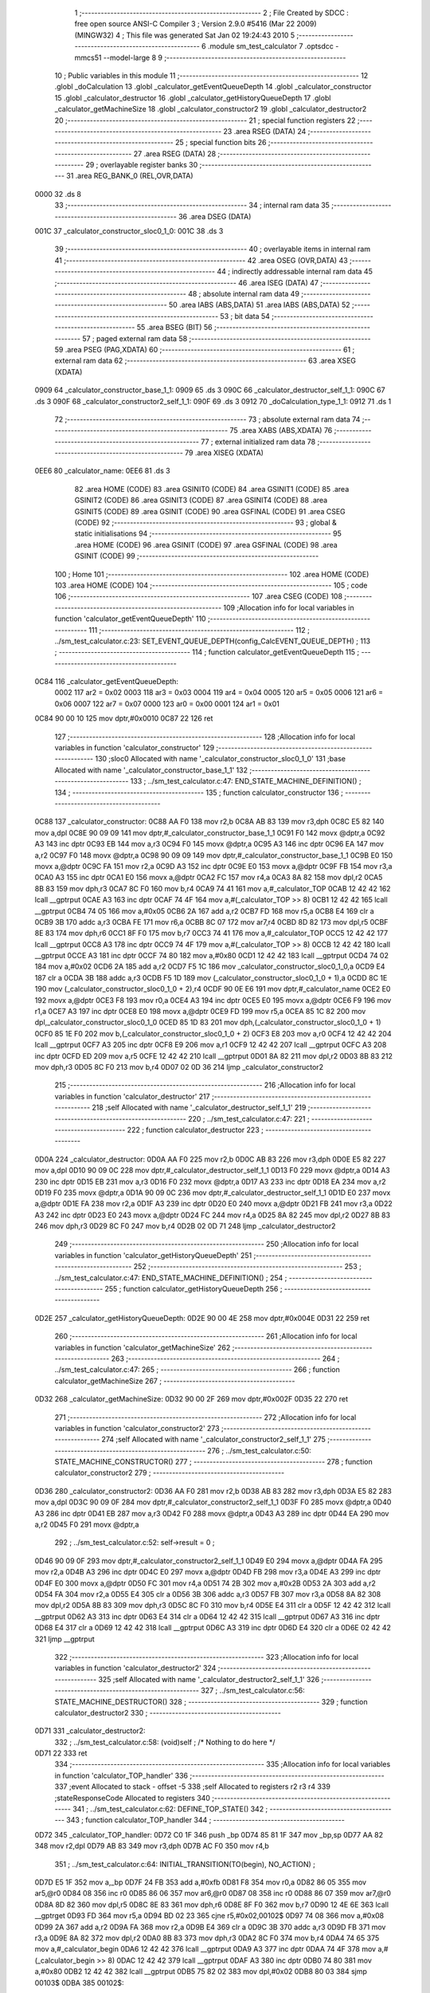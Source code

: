                               1 ;--------------------------------------------------------
                              2 ; File Created by SDCC : free open source ANSI-C Compiler
                              3 ; Version 2.9.0 #5416 (Mar 22 2009) (MINGW32)
                              4 ; This file was generated Sat Jan 02 19:24:43 2010
                              5 ;--------------------------------------------------------
                              6 	.module sm_test_calculator
                              7 	.optsdcc -mmcs51 --model-large
                              8 	
                              9 ;--------------------------------------------------------
                             10 ; Public variables in this module
                             11 ;--------------------------------------------------------
                             12 	.globl _doCalculation
                             13 	.globl _calculator_getEventQueueDepth
                             14 	.globl _calculator_constructor
                             15 	.globl _calculator_destructor
                             16 	.globl _calculator_getHistoryQueueDepth
                             17 	.globl _calculator_getMachineSize
                             18 	.globl _calculator_constructor2
                             19 	.globl _calculator_destructor2
                             20 ;--------------------------------------------------------
                             21 ; special function registers
                             22 ;--------------------------------------------------------
                             23 	.area RSEG    (DATA)
                             24 ;--------------------------------------------------------
                             25 ; special function bits
                             26 ;--------------------------------------------------------
                             27 	.area RSEG    (DATA)
                             28 ;--------------------------------------------------------
                             29 ; overlayable register banks
                             30 ;--------------------------------------------------------
                             31 	.area REG_BANK_0	(REL,OVR,DATA)
   0000                      32 	.ds 8
                             33 ;--------------------------------------------------------
                             34 ; internal ram data
                             35 ;--------------------------------------------------------
                             36 	.area DSEG    (DATA)
   001C                      37 _calculator_constructor_sloc0_1_0:
   001C                      38 	.ds 3
                             39 ;--------------------------------------------------------
                             40 ; overlayable items in internal ram 
                             41 ;--------------------------------------------------------
                             42 	.area OSEG    (OVR,DATA)
                             43 ;--------------------------------------------------------
                             44 ; indirectly addressable internal ram data
                             45 ;--------------------------------------------------------
                             46 	.area ISEG    (DATA)
                             47 ;--------------------------------------------------------
                             48 ; absolute internal ram data
                             49 ;--------------------------------------------------------
                             50 	.area IABS    (ABS,DATA)
                             51 	.area IABS    (ABS,DATA)
                             52 ;--------------------------------------------------------
                             53 ; bit data
                             54 ;--------------------------------------------------------
                             55 	.area BSEG    (BIT)
                             56 ;--------------------------------------------------------
                             57 ; paged external ram data
                             58 ;--------------------------------------------------------
                             59 	.area PSEG    (PAG,XDATA)
                             60 ;--------------------------------------------------------
                             61 ; external ram data
                             62 ;--------------------------------------------------------
                             63 	.area XSEG    (XDATA)
   0909                      64 _calculator_constructor_base_1_1:
   0909                      65 	.ds 3
   090C                      66 _calculator_destructor_self_1_1:
   090C                      67 	.ds 3
   090F                      68 _calculator_constructor2_self_1_1:
   090F                      69 	.ds 3
   0912                      70 _doCalculation_type_1_1:
   0912                      71 	.ds 1
                             72 ;--------------------------------------------------------
                             73 ; absolute external ram data
                             74 ;--------------------------------------------------------
                             75 	.area XABS    (ABS,XDATA)
                             76 ;--------------------------------------------------------
                             77 ; external initialized ram data
                             78 ;--------------------------------------------------------
                             79 	.area XISEG   (XDATA)
   0EE6                      80 _calculator_name:
   0EE6                      81 	.ds 3
                             82 	.area HOME    (CODE)
                             83 	.area GSINIT0 (CODE)
                             84 	.area GSINIT1 (CODE)
                             85 	.area GSINIT2 (CODE)
                             86 	.area GSINIT3 (CODE)
                             87 	.area GSINIT4 (CODE)
                             88 	.area GSINIT5 (CODE)
                             89 	.area GSINIT  (CODE)
                             90 	.area GSFINAL (CODE)
                             91 	.area CSEG    (CODE)
                             92 ;--------------------------------------------------------
                             93 ; global & static initialisations
                             94 ;--------------------------------------------------------
                             95 	.area HOME    (CODE)
                             96 	.area GSINIT  (CODE)
                             97 	.area GSFINAL (CODE)
                             98 	.area GSINIT  (CODE)
                             99 ;--------------------------------------------------------
                            100 ; Home
                            101 ;--------------------------------------------------------
                            102 	.area HOME    (CODE)
                            103 	.area HOME    (CODE)
                            104 ;--------------------------------------------------------
                            105 ; code
                            106 ;--------------------------------------------------------
                            107 	.area CSEG    (CODE)
                            108 ;------------------------------------------------------------
                            109 ;Allocation info for local variables in function 'calculator_getEventQueueDepth'
                            110 ;------------------------------------------------------------
                            111 ;------------------------------------------------------------
                            112 ;	../sm_test_calculator.c:23: SET_EVENT_QUEUE_DEPTH(config_CalcEVENT_QUEUE_DEPTH) ;
                            113 ;	-----------------------------------------
                            114 ;	 function calculator_getEventQueueDepth
                            115 ;	-----------------------------------------
   0C84                     116 _calculator_getEventQueueDepth:
                    0002    117 	ar2 = 0x02
                    0003    118 	ar3 = 0x03
                    0004    119 	ar4 = 0x04
                    0005    120 	ar5 = 0x05
                    0006    121 	ar6 = 0x06
                    0007    122 	ar7 = 0x07
                    0000    123 	ar0 = 0x00
                    0001    124 	ar1 = 0x01
   0C84 90 00 10            125 	mov	dptr,#0x0010
   0C87 22                  126 	ret
                            127 ;------------------------------------------------------------
                            128 ;Allocation info for local variables in function 'calculator_constructor'
                            129 ;------------------------------------------------------------
                            130 ;sloc0                     Allocated with name '_calculator_constructor_sloc0_1_0'
                            131 ;base                      Allocated with name '_calculator_constructor_base_1_1'
                            132 ;------------------------------------------------------------
                            133 ;	../sm_test_calculator.c:47: END_STATE_MACHINE_DEFINITION() ;
                            134 ;	-----------------------------------------
                            135 ;	 function calculator_constructor
                            136 ;	-----------------------------------------
   0C88                     137 _calculator_constructor:
   0C88 AA F0               138 	mov	r2,b
   0C8A AB 83               139 	mov	r3,dph
   0C8C E5 82               140 	mov	a,dpl
   0C8E 90 09 09            141 	mov	dptr,#_calculator_constructor_base_1_1
   0C91 F0                  142 	movx	@dptr,a
   0C92 A3                  143 	inc	dptr
   0C93 EB                  144 	mov	a,r3
   0C94 F0                  145 	movx	@dptr,a
   0C95 A3                  146 	inc	dptr
   0C96 EA                  147 	mov	a,r2
   0C97 F0                  148 	movx	@dptr,a
   0C98 90 09 09            149 	mov	dptr,#_calculator_constructor_base_1_1
   0C9B E0                  150 	movx	a,@dptr
   0C9C FA                  151 	mov	r2,a
   0C9D A3                  152 	inc	dptr
   0C9E E0                  153 	movx	a,@dptr
   0C9F FB                  154 	mov	r3,a
   0CA0 A3                  155 	inc	dptr
   0CA1 E0                  156 	movx	a,@dptr
   0CA2 FC                  157 	mov	r4,a
   0CA3 8A 82               158 	mov	dpl,r2
   0CA5 8B 83               159 	mov	dph,r3
   0CA7 8C F0               160 	mov	b,r4
   0CA9 74 41               161 	mov	a,#_calculator_TOP
   0CAB 12 42 42            162 	lcall	__gptrput
   0CAE A3                  163 	inc	dptr
   0CAF 74 4F               164 	mov	a,#(_calculator_TOP >> 8)
   0CB1 12 42 42            165 	lcall	__gptrput
   0CB4 74 05               166 	mov	a,#0x05
   0CB6 2A                  167 	add	a,r2
   0CB7 FD                  168 	mov	r5,a
   0CB8 E4                  169 	clr	a
   0CB9 3B                  170 	addc	a,r3
   0CBA FE                  171 	mov	r6,a
   0CBB 8C 07               172 	mov	ar7,r4
   0CBD 8D 82               173 	mov	dpl,r5
   0CBF 8E 83               174 	mov	dph,r6
   0CC1 8F F0               175 	mov	b,r7
   0CC3 74 41               176 	mov	a,#_calculator_TOP
   0CC5 12 42 42            177 	lcall	__gptrput
   0CC8 A3                  178 	inc	dptr
   0CC9 74 4F               179 	mov	a,#(_calculator_TOP >> 8)
   0CCB 12 42 42            180 	lcall	__gptrput
   0CCE A3                  181 	inc	dptr
   0CCF 74 80               182 	mov	a,#0x80
   0CD1 12 42 42            183 	lcall	__gptrput
   0CD4 74 02               184 	mov	a,#0x02
   0CD6 2A                  185 	add	a,r2
   0CD7 F5 1C               186 	mov	_calculator_constructor_sloc0_1_0,a
   0CD9 E4                  187 	clr	a
   0CDA 3B                  188 	addc	a,r3
   0CDB F5 1D               189 	mov	(_calculator_constructor_sloc0_1_0 + 1),a
   0CDD 8C 1E               190 	mov	(_calculator_constructor_sloc0_1_0 + 2),r4
   0CDF 90 0E E6            191 	mov	dptr,#_calculator_name
   0CE2 E0                  192 	movx	a,@dptr
   0CE3 F8                  193 	mov	r0,a
   0CE4 A3                  194 	inc	dptr
   0CE5 E0                  195 	movx	a,@dptr
   0CE6 F9                  196 	mov	r1,a
   0CE7 A3                  197 	inc	dptr
   0CE8 E0                  198 	movx	a,@dptr
   0CE9 FD                  199 	mov	r5,a
   0CEA 85 1C 82            200 	mov	dpl,_calculator_constructor_sloc0_1_0
   0CED 85 1D 83            201 	mov	dph,(_calculator_constructor_sloc0_1_0 + 1)
   0CF0 85 1E F0            202 	mov	b,(_calculator_constructor_sloc0_1_0 + 2)
   0CF3 E8                  203 	mov	a,r0
   0CF4 12 42 42            204 	lcall	__gptrput
   0CF7 A3                  205 	inc	dptr
   0CF8 E9                  206 	mov	a,r1
   0CF9 12 42 42            207 	lcall	__gptrput
   0CFC A3                  208 	inc	dptr
   0CFD ED                  209 	mov	a,r5
   0CFE 12 42 42            210 	lcall	__gptrput
   0D01 8A 82               211 	mov	dpl,r2
   0D03 8B 83               212 	mov	dph,r3
   0D05 8C F0               213 	mov	b,r4
   0D07 02 0D 36            214 	ljmp	_calculator_constructor2
                            215 ;------------------------------------------------------------
                            216 ;Allocation info for local variables in function 'calculator_destructor'
                            217 ;------------------------------------------------------------
                            218 ;self                      Allocated with name '_calculator_destructor_self_1_1'
                            219 ;------------------------------------------------------------
                            220 ;	../sm_test_calculator.c:47: 
                            221 ;	-----------------------------------------
                            222 ;	 function calculator_destructor
                            223 ;	-----------------------------------------
   0D0A                     224 _calculator_destructor:
   0D0A AA F0               225 	mov	r2,b
   0D0C AB 83               226 	mov	r3,dph
   0D0E E5 82               227 	mov	a,dpl
   0D10 90 09 0C            228 	mov	dptr,#_calculator_destructor_self_1_1
   0D13 F0                  229 	movx	@dptr,a
   0D14 A3                  230 	inc	dptr
   0D15 EB                  231 	mov	a,r3
   0D16 F0                  232 	movx	@dptr,a
   0D17 A3                  233 	inc	dptr
   0D18 EA                  234 	mov	a,r2
   0D19 F0                  235 	movx	@dptr,a
   0D1A 90 09 0C            236 	mov	dptr,#_calculator_destructor_self_1_1
   0D1D E0                  237 	movx	a,@dptr
   0D1E FA                  238 	mov	r2,a
   0D1F A3                  239 	inc	dptr
   0D20 E0                  240 	movx	a,@dptr
   0D21 FB                  241 	mov	r3,a
   0D22 A3                  242 	inc	dptr
   0D23 E0                  243 	movx	a,@dptr
   0D24 FC                  244 	mov	r4,a
   0D25 8A 82               245 	mov	dpl,r2
   0D27 8B 83               246 	mov	dph,r3
   0D29 8C F0               247 	mov	b,r4
   0D2B 02 0D 71            248 	ljmp	_calculator_destructor2
                            249 ;------------------------------------------------------------
                            250 ;Allocation info for local variables in function 'calculator_getHistoryQueueDepth'
                            251 ;------------------------------------------------------------
                            252 ;------------------------------------------------------------
                            253 ;	../sm_test_calculator.c:47: END_STATE_MACHINE_DEFINITION() ;
                            254 ;	-----------------------------------------
                            255 ;	 function calculator_getHistoryQueueDepth
                            256 ;	-----------------------------------------
   0D2E                     257 _calculator_getHistoryQueueDepth:
   0D2E 90 00 4E            258 	mov	dptr,#0x004E
   0D31 22                  259 	ret
                            260 ;------------------------------------------------------------
                            261 ;Allocation info for local variables in function 'calculator_getMachineSize'
                            262 ;------------------------------------------------------------
                            263 ;------------------------------------------------------------
                            264 ;	../sm_test_calculator.c:47: 
                            265 ;	-----------------------------------------
                            266 ;	 function calculator_getMachineSize
                            267 ;	-----------------------------------------
   0D32                     268 _calculator_getMachineSize:
   0D32 90 00 2F            269 	mov	dptr,#0x002F
   0D35 22                  270 	ret
                            271 ;------------------------------------------------------------
                            272 ;Allocation info for local variables in function 'calculator_constructor2'
                            273 ;------------------------------------------------------------
                            274 ;self                      Allocated with name '_calculator_constructor2_self_1_1'
                            275 ;------------------------------------------------------------
                            276 ;	../sm_test_calculator.c:50: STATE_MACHINE_CONSTRUCTOR()
                            277 ;	-----------------------------------------
                            278 ;	 function calculator_constructor2
                            279 ;	-----------------------------------------
   0D36                     280 _calculator_constructor2:
   0D36 AA F0               281 	mov	r2,b
   0D38 AB 83               282 	mov	r3,dph
   0D3A E5 82               283 	mov	a,dpl
   0D3C 90 09 0F            284 	mov	dptr,#_calculator_constructor2_self_1_1
   0D3F F0                  285 	movx	@dptr,a
   0D40 A3                  286 	inc	dptr
   0D41 EB                  287 	mov	a,r3
   0D42 F0                  288 	movx	@dptr,a
   0D43 A3                  289 	inc	dptr
   0D44 EA                  290 	mov	a,r2
   0D45 F0                  291 	movx	@dptr,a
                            292 ;	../sm_test_calculator.c:52: self->result = 0 ;
   0D46 90 09 0F            293 	mov	dptr,#_calculator_constructor2_self_1_1
   0D49 E0                  294 	movx	a,@dptr
   0D4A FA                  295 	mov	r2,a
   0D4B A3                  296 	inc	dptr
   0D4C E0                  297 	movx	a,@dptr
   0D4D FB                  298 	mov	r3,a
   0D4E A3                  299 	inc	dptr
   0D4F E0                  300 	movx	a,@dptr
   0D50 FC                  301 	mov	r4,a
   0D51 74 2B               302 	mov	a,#0x2B
   0D53 2A                  303 	add	a,r2
   0D54 FA                  304 	mov	r2,a
   0D55 E4                  305 	clr	a
   0D56 3B                  306 	addc	a,r3
   0D57 FB                  307 	mov	r3,a
   0D58 8A 82               308 	mov	dpl,r2
   0D5A 8B 83               309 	mov	dph,r3
   0D5C 8C F0               310 	mov	b,r4
   0D5E E4                  311 	clr	a
   0D5F 12 42 42            312 	lcall	__gptrput
   0D62 A3                  313 	inc	dptr
   0D63 E4                  314 	clr	a
   0D64 12 42 42            315 	lcall	__gptrput
   0D67 A3                  316 	inc	dptr
   0D68 E4                  317 	clr	a
   0D69 12 42 42            318 	lcall	__gptrput
   0D6C A3                  319 	inc	dptr
   0D6D E4                  320 	clr	a
   0D6E 02 42 42            321 	ljmp	__gptrput
                            322 ;------------------------------------------------------------
                            323 ;Allocation info for local variables in function 'calculator_destructor2'
                            324 ;------------------------------------------------------------
                            325 ;self                      Allocated with name '_calculator_destructor2_self_1_1'
                            326 ;------------------------------------------------------------
                            327 ;	../sm_test_calculator.c:56: STATE_MACHINE_DESTRUCTOR()
                            328 ;	-----------------------------------------
                            329 ;	 function calculator_destructor2
                            330 ;	-----------------------------------------
   0D71                     331 _calculator_destructor2:
                            332 ;	../sm_test_calculator.c:58: (void)self ;	/* Nothing to do here */
   0D71 22                  333 	ret
                            334 ;------------------------------------------------------------
                            335 ;Allocation info for local variables in function 'calculator_TOP_handler'
                            336 ;------------------------------------------------------------
                            337 ;event                     Allocated to stack - offset -5
                            338 ;self                      Allocated to registers r2 r3 r4 
                            339 ;stateResponseCode         Allocated to registers 
                            340 ;------------------------------------------------------------
                            341 ;	../sm_test_calculator.c:62: DEFINE_TOP_STATE()
                            342 ;	-----------------------------------------
                            343 ;	 function calculator_TOP_handler
                            344 ;	-----------------------------------------
   0D72                     345 _calculator_TOP_handler:
   0D72 C0 1F               346 	push	_bp
   0D74 85 81 1F            347 	mov	_bp,sp
   0D77 AA 82               348 	mov	r2,dpl
   0D79 AB 83               349 	mov	r3,dph
   0D7B AC F0               350 	mov	r4,b
                            351 ;	../sm_test_calculator.c:64: INITIAL_TRANSITION(TO(begin),																	NO_ACTION) ;
   0D7D E5 1F               352 	mov	a,_bp
   0D7F 24 FB               353 	add	a,#0xfb
   0D81 F8                  354 	mov	r0,a
   0D82 86 05               355 	mov	ar5,@r0
   0D84 08                  356 	inc	r0
   0D85 86 06               357 	mov	ar6,@r0
   0D87 08                  358 	inc	r0
   0D88 86 07               359 	mov	ar7,@r0
   0D8A 8D 82               360 	mov	dpl,r5
   0D8C 8E 83               361 	mov	dph,r6
   0D8E 8F F0               362 	mov	b,r7
   0D90 12 4E 6E            363 	lcall	__gptrget
   0D93 FD                  364 	mov	r5,a
   0D94 BD 02 23            365 	cjne	r5,#0x02,00102$
   0D97 74 08               366 	mov	a,#0x08
   0D99 2A                  367 	add	a,r2
   0D9A FA                  368 	mov	r2,a
   0D9B E4                  369 	clr	a
   0D9C 3B                  370 	addc	a,r3
   0D9D FB                  371 	mov	r3,a
   0D9E 8A 82               372 	mov	dpl,r2
   0DA0 8B 83               373 	mov	dph,r3
   0DA2 8C F0               374 	mov	b,r4
   0DA4 74 65               375 	mov	a,#_calculator_begin
   0DA6 12 42 42            376 	lcall	__gptrput
   0DA9 A3                  377 	inc	dptr
   0DAA 74 4F               378 	mov	a,#(_calculator_begin >> 8)
   0DAC 12 42 42            379 	lcall	__gptrput
   0DAF A3                  380 	inc	dptr
   0DB0 74 80               381 	mov	a,#0x80
   0DB2 12 42 42            382 	lcall	__gptrput
   0DB5 75 82 02            383 	mov	dpl,#0x02
   0DB8 80 03               384 	sjmp	00103$
   0DBA                     385 00102$:
                            386 ;	../sm_test_calculator.c:66: END_DEFINE_STATE()
   0DBA 75 82 00            387 	mov	dpl,#0x00
   0DBD                     388 00103$:
   0DBD D0 1F               389 	pop	_bp
   0DBF 22                  390 	ret
                            391 ;------------------------------------------------------------
                            392 ;Allocation info for local variables in function 'calculator_on_handler'
                            393 ;------------------------------------------------------------
                            394 ;event                     Allocated to stack - offset -5
                            395 ;self                      Allocated to stack - offset 1
                            396 ;stateResponseCode         Allocated to registers 
                            397 ;stateResponseCode         Allocated to registers 
                            398 ;stateResponseCode         Allocated to registers 
                            399 ;------------------------------------------------------------
                            400 ;	../sm_test_calculator.c:69: DEFINE_STATE(on)
                            401 ;	-----------------------------------------
                            402 ;	 function calculator_on_handler
                            403 ;	-----------------------------------------
   0DC0                     404 _calculator_on_handler:
   0DC0 C0 1F               405 	push	_bp
   0DC2 85 81 1F            406 	mov	_bp,sp
   0DC5 C0 82               407 	push	dpl
   0DC7 C0 83               408 	push	dph
   0DC9 C0 F0               409 	push	b
                            410 ;	../sm_test_calculator.c:71: INITIAL_TRANSITION(TO(ready),																NO_ACTION) ;
   0DCB E5 1F               411 	mov	a,_bp
   0DCD 24 FB               412 	add	a,#0xfb
   0DCF F8                  413 	mov	r0,a
   0DD0 86 05               414 	mov	ar5,@r0
   0DD2 08                  415 	inc	r0
   0DD3 86 06               416 	mov	ar6,@r0
   0DD5 08                  417 	inc	r0
   0DD6 86 07               418 	mov	ar7,@r0
   0DD8 8D 82               419 	mov	dpl,r5
   0DDA 8E 83               420 	mov	dph,r6
   0DDC 8F F0               421 	mov	b,r7
   0DDE 12 4E 6E            422 	lcall	__gptrget
   0DE1 FD                  423 	mov	r5,a
   0DE2 BD 02 2A            424 	cjne	r5,#0x02,00102$
   0DE5 A8 1F               425 	mov	r0,_bp
   0DE7 08                  426 	inc	r0
   0DE8 74 08               427 	mov	a,#0x08
   0DEA 26                  428 	add	a,@r0
   0DEB FE                  429 	mov	r6,a
   0DEC E4                  430 	clr	a
   0DED 08                  431 	inc	r0
   0DEE 36                  432 	addc	a,@r0
   0DEF FF                  433 	mov	r7,a
   0DF0 08                  434 	inc	r0
   0DF1 86 02               435 	mov	ar2,@r0
   0DF3 8E 82               436 	mov	dpl,r6
   0DF5 8F 83               437 	mov	dph,r7
   0DF7 8A F0               438 	mov	b,r2
   0DF9 74 53               439 	mov	a,#_calculator_ready
   0DFB 12 42 42            440 	lcall	__gptrput
   0DFE A3                  441 	inc	dptr
   0DFF 74 4F               442 	mov	a,#(_calculator_ready >> 8)
   0E01 12 42 42            443 	lcall	__gptrput
   0E04 A3                  444 	inc	dptr
   0E05 74 80               445 	mov	a,#0x80
   0E07 12 42 42            446 	lcall	__gptrput
   0E0A 75 82 02            447 	mov	dpl,#0x02
   0E0D 80 5D               448 	sjmp	00107$
   0E0F                     449 00102$:
                            450 ;	../sm_test_calculator.c:73: TRANSITION_ON(CLEAR,												TO(on),					NO_ACTION) ;
   0E0F BD 06 2A            451 	cjne	r5,#0x06,00104$
   0E12 A8 1F               452 	mov	r0,_bp
   0E14 08                  453 	inc	r0
   0E15 74 08               454 	mov	a,#0x08
   0E17 26                  455 	add	a,@r0
   0E18 FA                  456 	mov	r2,a
   0E19 E4                  457 	clr	a
   0E1A 08                  458 	inc	r0
   0E1B 36                  459 	addc	a,@r0
   0E1C FB                  460 	mov	r3,a
   0E1D 08                  461 	inc	r0
   0E1E 86 04               462 	mov	ar4,@r0
   0E20 8A 82               463 	mov	dpl,r2
   0E22 8B 83               464 	mov	dph,r3
   0E24 8C F0               465 	mov	b,r4
   0E26 74 4A               466 	mov	a,#_calculator_on
   0E28 12 42 42            467 	lcall	__gptrput
   0E2B A3                  468 	inc	dptr
   0E2C 74 4F               469 	mov	a,#(_calculator_on >> 8)
   0E2E 12 42 42            470 	lcall	__gptrput
   0E31 A3                  471 	inc	dptr
   0E32 74 80               472 	mov	a,#0x80
   0E34 12 42 42            473 	lcall	__gptrput
   0E37 75 82 02            474 	mov	dpl,#0x02
   0E3A 80 30               475 	sjmp	00107$
   0E3C                     476 00104$:
                            477 ;	../sm_test_calculator.c:74: TRANSITION_ON(OFF,													TO(STATE_MACHINE_EXIT),	NO_ACTION) ;
   0E3C BD 0D 2A            478 	cjne	r5,#0x0D,00106$
   0E3F A8 1F               479 	mov	r0,_bp
   0E41 08                  480 	inc	r0
   0E42 74 08               481 	mov	a,#0x08
   0E44 26                  482 	add	a,@r0
   0E45 FA                  483 	mov	r2,a
   0E46 E4                  484 	clr	a
   0E47 08                  485 	inc	r0
   0E48 36                  486 	addc	a,@r0
   0E49 FB                  487 	mov	r3,a
   0E4A 08                  488 	inc	r0
   0E4B 86 04               489 	mov	ar4,@r0
   0E4D 8A 82               490 	mov	dpl,r2
   0E4F 8B 83               491 	mov	dph,r3
   0E51 8C F0               492 	mov	b,r4
   0E53 74 41               493 	mov	a,#_calculator_TOP
   0E55 12 42 42            494 	lcall	__gptrput
   0E58 A3                  495 	inc	dptr
   0E59 74 4F               496 	mov	a,#(_calculator_TOP >> 8)
   0E5B 12 42 42            497 	lcall	__gptrput
   0E5E A3                  498 	inc	dptr
   0E5F 74 80               499 	mov	a,#0x80
   0E61 12 42 42            500 	lcall	__gptrput
   0E64 75 82 02            501 	mov	dpl,#0x02
   0E67 80 03               502 	sjmp	00107$
   0E69                     503 00106$:
                            504 ;	../sm_test_calculator.c:76: END_DEFINE_STATE()
   0E69 75 82 00            505 	mov	dpl,#0x00
   0E6C                     506 00107$:
   0E6C 85 1F 81            507 	mov	sp,_bp
   0E6F D0 1F               508 	pop	_bp
   0E71 22                  509 	ret
                            510 ;------------------------------------------------------------
                            511 ;Allocation info for local variables in function 'calculator_ready_handler'
                            512 ;------------------------------------------------------------
                            513 ;event                     Allocated to stack - offset -5
                            514 ;self                      Allocated to stack - offset 1
                            515 ;stateResponseCode         Allocated to registers 
                            516 ;stateResponseCode         Allocated to registers 
                            517 ;------------------------------------------------------------
                            518 ;	../sm_test_calculator.c:79: DEFINE_STATE(ready)
                            519 ;	-----------------------------------------
                            520 ;	 function calculator_ready_handler
                            521 ;	-----------------------------------------
   0E72                     522 _calculator_ready_handler:
   0E72 C0 1F               523 	push	_bp
   0E74 85 81 1F            524 	mov	_bp,sp
   0E77 C0 82               525 	push	dpl
   0E79 C0 83               526 	push	dph
   0E7B C0 F0               527 	push	b
                            528 ;	../sm_test_calculator.c:81: INITIAL_TRANSITION(TO(zero1),																NO_ACTION) ;
   0E7D E5 1F               529 	mov	a,_bp
   0E7F 24 FB               530 	add	a,#0xfb
   0E81 F8                  531 	mov	r0,a
   0E82 86 05               532 	mov	ar5,@r0
   0E84 08                  533 	inc	r0
   0E85 86 06               534 	mov	ar6,@r0
   0E87 08                  535 	inc	r0
   0E88 86 07               536 	mov	ar7,@r0
   0E8A 8D 82               537 	mov	dpl,r5
   0E8C 8E 83               538 	mov	dph,r6
   0E8E 8F F0               539 	mov	b,r7
   0E90 12 4E 6E            540 	lcall	__gptrget
   0E93 FD                  541 	mov	r5,a
   0E94 BD 02 2A            542 	cjne	r5,#0x02,00102$
   0E97 A8 1F               543 	mov	r0,_bp
   0E99 08                  544 	inc	r0
   0E9A 74 08               545 	mov	a,#0x08
   0E9C 26                  546 	add	a,@r0
   0E9D FE                  547 	mov	r6,a
   0E9E E4                  548 	clr	a
   0E9F 08                  549 	inc	r0
   0EA0 36                  550 	addc	a,@r0
   0EA1 FF                  551 	mov	r7,a
   0EA2 08                  552 	inc	r0
   0EA3 86 02               553 	mov	ar2,@r0
   0EA5 8E 82               554 	mov	dpl,r6
   0EA7 8F 83               555 	mov	dph,r7
   0EA9 8A F0               556 	mov	b,r2
   0EAB 74 80               557 	mov	a,#_calculator_zero1
   0EAD 12 42 42            558 	lcall	__gptrput
   0EB0 A3                  559 	inc	dptr
   0EB1 74 4F               560 	mov	a,#(_calculator_zero1 >> 8)
   0EB3 12 42 42            561 	lcall	__gptrput
   0EB6 A3                  562 	inc	dptr
   0EB7 74 80               563 	mov	a,#0x80
   0EB9 12 42 42            564 	lcall	__gptrput
   0EBC 75 82 02            565 	mov	dpl,#0x02
   0EBF 80 30               566 	sjmp	00105$
   0EC1                     567 00102$:
                            568 ;	../sm_test_calculator.c:83: TRANSITION_ON(OPERATION,											TO(opEntered),			NO_ACTION) ;
   0EC1 BD 0B 2A            569 	cjne	r5,#0x0B,00104$
   0EC4 A8 1F               570 	mov	r0,_bp
   0EC6 08                  571 	inc	r0
   0EC7 74 08               572 	mov	a,#0x08
   0EC9 26                  573 	add	a,@r0
   0ECA FA                  574 	mov	r2,a
   0ECB E4                  575 	clr	a
   0ECC 08                  576 	inc	r0
   0ECD 36                  577 	addc	a,@r0
   0ECE FB                  578 	mov	r3,a
   0ECF 08                  579 	inc	r0
   0ED0 86 04               580 	mov	ar4,@r0
   0ED2 8A 82               581 	mov	dpl,r2
   0ED4 8B 83               582 	mov	dph,r3
   0ED6 8C F0               583 	mov	b,r4
   0ED8 74 A4               584 	mov	a,#_calculator_opEntered
   0EDA 12 42 42            585 	lcall	__gptrput
   0EDD A3                  586 	inc	dptr
   0EDE 74 4F               587 	mov	a,#(_calculator_opEntered >> 8)
   0EE0 12 42 42            588 	lcall	__gptrput
   0EE3 A3                  589 	inc	dptr
   0EE4 74 80               590 	mov	a,#0x80
   0EE6 12 42 42            591 	lcall	__gptrput
   0EE9 75 82 02            592 	mov	dpl,#0x02
   0EEC 80 03               593 	sjmp	00105$
   0EEE                     594 00104$:
                            595 ;	../sm_test_calculator.c:85: END_DEFINE_STATE()
   0EEE 75 82 00            596 	mov	dpl,#0x00
   0EF1                     597 00105$:
   0EF1 85 1F 81            598 	mov	sp,_bp
   0EF4 D0 1F               599 	pop	_bp
   0EF6 22                  600 	ret
                            601 ;------------------------------------------------------------
                            602 ;Allocation info for local variables in function 'calculator_result_handler'
                            603 ;------------------------------------------------------------
                            604 ;event                     Allocated to stack - offset -5
                            605 ;self                      Allocated to registers 
                            606 ;stateResponseCode         Allocated to registers 
                            607 ;------------------------------------------------------------
                            608 ;	../sm_test_calculator.c:88: DEFINE_STATE(result)
                            609 ;	-----------------------------------------
                            610 ;	 function calculator_result_handler
                            611 ;	-----------------------------------------
   0EF7                     612 _calculator_result_handler:
   0EF7 C0 1F               613 	push	_bp
   0EF9 85 81 1F            614 	mov	_bp,sp
                            615 ;	../sm_test_calculator.c:91: END_DEFINE_STATE()
   0EFC 75 82 00            616 	mov	dpl,#0x00
   0EFF D0 1F               617 	pop	_bp
   0F01 22                  618 	ret
                            619 ;------------------------------------------------------------
                            620 ;Allocation info for local variables in function 'calculator_begin_handler'
                            621 ;------------------------------------------------------------
                            622 ;event                     Allocated to stack - offset -5
                            623 ;self                      Allocated to stack - offset 1
                            624 ;stateResponseCode         Allocated to registers 
                            625 ;stateResponseCode         Allocated to registers 
                            626 ;stateResponseCode         Allocated to registers 
                            627 ;stateResponseCode         Allocated to registers 
                            628 ;stateResponseCode         Allocated to registers 
                            629 ;sloc0                     Allocated to stack - offset 9
                            630 ;------------------------------------------------------------
                            631 ;	../sm_test_calculator.c:94: DEFINE_STATE(begin)
                            632 ;	-----------------------------------------
                            633 ;	 function calculator_begin_handler
                            634 ;	-----------------------------------------
   0F02                     635 _calculator_begin_handler:
   0F02 C0 1F               636 	push	_bp
   0F04 85 81 1F            637 	mov	_bp,sp
   0F07 C0 82               638 	push	dpl
   0F09 C0 83               639 	push	dph
   0F0B C0 F0               640 	push	b
                            641 ;	../sm_test_calculator.c:97: INITIAL_TRANSITION(TO(on),																	NO_ACTION) ;
   0F0D E5 1F               642 	mov	a,_bp
   0F0F 24 FB               643 	add	a,#0xfb
   0F11 F8                  644 	mov	r0,a
   0F12 86 05               645 	mov	ar5,@r0
   0F14 08                  646 	inc	r0
   0F15 86 06               647 	mov	ar6,@r0
   0F17 08                  648 	inc	r0
   0F18 86 07               649 	mov	ar7,@r0
   0F1A 8D 82               650 	mov	dpl,r5
   0F1C 8E 83               651 	mov	dph,r6
   0F1E 8F F0               652 	mov	b,r7
   0F20 12 4E 6E            653 	lcall	__gptrget
   0F23 FA                  654 	mov	r2,a
   0F24 BA 02 2B            655 	cjne	r2,#0x02,00102$
   0F27 A8 1F               656 	mov	r0,_bp
   0F29 08                  657 	inc	r0
   0F2A 74 08               658 	mov	a,#0x08
   0F2C 26                  659 	add	a,@r0
   0F2D FA                  660 	mov	r2,a
   0F2E E4                  661 	clr	a
   0F2F 08                  662 	inc	r0
   0F30 36                  663 	addc	a,@r0
   0F31 FB                  664 	mov	r3,a
   0F32 08                  665 	inc	r0
   0F33 86 04               666 	mov	ar4,@r0
   0F35 8A 82               667 	mov	dpl,r2
   0F37 8B 83               668 	mov	dph,r3
   0F39 8C F0               669 	mov	b,r4
   0F3B 74 4A               670 	mov	a,#_calculator_on
   0F3D 12 42 42            671 	lcall	__gptrput
   0F40 A3                  672 	inc	dptr
   0F41 74 4F               673 	mov	a,#(_calculator_on >> 8)
   0F43 12 42 42            674 	lcall	__gptrput
   0F46 A3                  675 	inc	dptr
   0F47 74 80               676 	mov	a,#0x80
   0F49 12 42 42            677 	lcall	__gptrput
   0F4C 75 82 02            678 	mov	dpl,#0x02
   0F4F 02 10 1C            679 	ljmp	00112$
   0F52                     680 00102$:
                            681 ;	../sm_test_calculator.c:99: TRANSITION_ON_IF(OPERATION,	IF(CAST_EVENT(keyEvent_t)->key == '-'),	TO(negated1),			NO_ACTION) ;
   0F52 BA 0B 3D            682 	cjne	r2,#0x0B,00104$
   0F55 0D                  683 	inc	r5
   0F56 BD 00 01            684 	cjne	r5,#0x00,00124$
   0F59 0E                  685 	inc	r6
   0F5A                     686 00124$:
   0F5A 8D 82               687 	mov	dpl,r5
   0F5C 8E 83               688 	mov	dph,r6
   0F5E 8F F0               689 	mov	b,r7
   0F60 12 4E 6E            690 	lcall	__gptrget
   0F63 FD                  691 	mov	r5,a
   0F64 BD 2D 2B            692 	cjne	r5,#0x2D,00104$
   0F67 A8 1F               693 	mov	r0,_bp
   0F69 08                  694 	inc	r0
   0F6A 74 08               695 	mov	a,#0x08
   0F6C 26                  696 	add	a,@r0
   0F6D FA                  697 	mov	r2,a
   0F6E E4                  698 	clr	a
   0F6F 08                  699 	inc	r0
   0F70 36                  700 	addc	a,@r0
   0F71 FB                  701 	mov	r3,a
   0F72 08                  702 	inc	r0
   0F73 86 04               703 	mov	ar4,@r0
   0F75 8A 82               704 	mov	dpl,r2
   0F77 8B 83               705 	mov	dph,r3
   0F79 8C F0               706 	mov	b,r4
   0F7B 74 6E               707 	mov	a,#_calculator_negated1
   0F7D 12 42 42            708 	lcall	__gptrput
   0F80 A3                  709 	inc	dptr
   0F81 74 4F               710 	mov	a,#(_calculator_negated1 >> 8)
   0F83 12 42 42            711 	lcall	__gptrput
   0F86 A3                  712 	inc	dptr
   0F87 74 80               713 	mov	a,#0x80
   0F89 12 42 42            714 	lcall	__gptrput
   0F8C 75 82 02            715 	mov	dpl,#0x02
   0F8F 02 10 1C            716 	ljmp	00112$
   0F92                     717 00104$:
                            718 ;	../sm_test_calculator.c:100: TRANSITION_ON(DIGIT_0,												TO(zero1),				NO_ACTION) ;
   0F92 BA 08 2A            719 	cjne	r2,#0x08,00107$
   0F95 A8 1F               720 	mov	r0,_bp
   0F97 08                  721 	inc	r0
   0F98 74 08               722 	mov	a,#0x08
   0F9A 26                  723 	add	a,@r0
   0F9B FA                  724 	mov	r2,a
   0F9C E4                  725 	clr	a
   0F9D 08                  726 	inc	r0
   0F9E 36                  727 	addc	a,@r0
   0F9F FB                  728 	mov	r3,a
   0FA0 08                  729 	inc	r0
   0FA1 86 04               730 	mov	ar4,@r0
   0FA3 8A 82               731 	mov	dpl,r2
   0FA5 8B 83               732 	mov	dph,r3
   0FA7 8C F0               733 	mov	b,r4
   0FA9 74 80               734 	mov	a,#_calculator_zero1
   0FAB 12 42 42            735 	lcall	__gptrput
   0FAE A3                  736 	inc	dptr
   0FAF 74 4F               737 	mov	a,#(_calculator_zero1 >> 8)
   0FB1 12 42 42            738 	lcall	__gptrput
   0FB4 A3                  739 	inc	dptr
   0FB5 74 80               740 	mov	a,#0x80
   0FB7 12 42 42            741 	lcall	__gptrput
   0FBA 75 82 02            742 	mov	dpl,#0x02
   0FBD 80 5D               743 	sjmp	00112$
   0FBF                     744 00107$:
                            745 ;	../sm_test_calculator.c:101: TRANSITION_ON(DIGIT_1_9,											TO(int1),				NO_ACTION) ;
   0FBF BA 09 2A            746 	cjne	r2,#0x09,00109$
   0FC2 A8 1F               747 	mov	r0,_bp
   0FC4 08                  748 	inc	r0
   0FC5 74 08               749 	mov	a,#0x08
   0FC7 26                  750 	add	a,@r0
   0FC8 FA                  751 	mov	r2,a
   0FC9 E4                  752 	clr	a
   0FCA 08                  753 	inc	r0
   0FCB 36                  754 	addc	a,@r0
   0FCC FB                  755 	mov	r3,a
   0FCD 08                  756 	inc	r0
   0FCE 86 04               757 	mov	ar4,@r0
   0FD0 8A 82               758 	mov	dpl,r2
   0FD2 8B 83               759 	mov	dph,r3
   0FD4 8C F0               760 	mov	b,r4
   0FD6 74 89               761 	mov	a,#_calculator_int1
   0FD8 12 42 42            762 	lcall	__gptrput
   0FDB A3                  763 	inc	dptr
   0FDC 74 4F               764 	mov	a,#(_calculator_int1 >> 8)
   0FDE 12 42 42            765 	lcall	__gptrput
   0FE1 A3                  766 	inc	dptr
   0FE2 74 80               767 	mov	a,#0x80
   0FE4 12 42 42            768 	lcall	__gptrput
   0FE7 75 82 02            769 	mov	dpl,#0x02
   0FEA 80 30               770 	sjmp	00112$
   0FEC                     771 00109$:
                            772 ;	../sm_test_calculator.c:102: TRANSITION_ON(POINT,												TO(frac1),				NO_ACTION) ;
   0FEC BA 0A 2A            773 	cjne	r2,#0x0A,00111$
   0FEF A8 1F               774 	mov	r0,_bp
   0FF1 08                  775 	inc	r0
   0FF2 74 08               776 	mov	a,#0x08
   0FF4 26                  777 	add	a,@r0
   0FF5 FA                  778 	mov	r2,a
   0FF6 E4                  779 	clr	a
   0FF7 08                  780 	inc	r0
   0FF8 36                  781 	addc	a,@r0
   0FF9 FB                  782 	mov	r3,a
   0FFA 08                  783 	inc	r0
   0FFB 86 04               784 	mov	ar4,@r0
   0FFD 8A 82               785 	mov	dpl,r2
   0FFF 8B 83               786 	mov	dph,r3
   1001 8C F0               787 	mov	b,r4
   1003 74 92               788 	mov	a,#_calculator_frac1
   1005 12 42 42            789 	lcall	__gptrput
   1008 A3                  790 	inc	dptr
   1009 74 4F               791 	mov	a,#(_calculator_frac1 >> 8)
   100B 12 42 42            792 	lcall	__gptrput
   100E A3                  793 	inc	dptr
   100F 74 80               794 	mov	a,#0x80
   1011 12 42 42            795 	lcall	__gptrput
   1014 75 82 02            796 	mov	dpl,#0x02
   1017 80 03               797 	sjmp	00112$
   1019                     798 00111$:
                            799 ;	../sm_test_calculator.c:104: END_DEFINE_STATE()
   1019 75 82 00            800 	mov	dpl,#0x00
   101C                     801 00112$:
   101C 85 1F 81            802 	mov	sp,_bp
   101F D0 1F               803 	pop	_bp
   1021 22                  804 	ret
                            805 ;------------------------------------------------------------
                            806 ;Allocation info for local variables in function 'calculator_negated1_handler'
                            807 ;------------------------------------------------------------
                            808 ;event                     Allocated to stack - offset -5
                            809 ;self                      Allocated to stack - offset 1
                            810 ;stateResponseCode         Allocated to registers 
                            811 ;stateResponseCode         Allocated to registers 
                            812 ;stateResponseCode         Allocated to registers 
                            813 ;stateResponseCode         Allocated to registers 
                            814 ;stateResponseCode         Allocated to registers 
                            815 ;sloc0                     Allocated to stack - offset 9
                            816 ;------------------------------------------------------------
                            817 ;	../sm_test_calculator.c:107: DEFINE_STATE(negated1)
                            818 ;	-----------------------------------------
                            819 ;	 function calculator_negated1_handler
                            820 ;	-----------------------------------------
   1022                     821 _calculator_negated1_handler:
   1022 C0 1F               822 	push	_bp
   1024 85 81 1F            823 	mov	_bp,sp
   1027 C0 82               824 	push	dpl
   1029 C0 83               825 	push	dph
   102B C0 F0               826 	push	b
                            827 ;	../sm_test_calculator.c:109: TRANSITION_ON(CLEAR_ENTRY,											TO(begin),				NO_ACTION) ;
   102D E5 1F               828 	mov	a,_bp
   102F 24 FB               829 	add	a,#0xfb
   1031 F8                  830 	mov	r0,a
   1032 86 05               831 	mov	ar5,@r0
   1034 08                  832 	inc	r0
   1035 86 06               833 	mov	ar6,@r0
   1037 08                  834 	inc	r0
   1038 86 07               835 	mov	ar7,@r0
   103A 8D 82               836 	mov	dpl,r5
   103C 8E 83               837 	mov	dph,r6
   103E 8F F0               838 	mov	b,r7
   1040 12 4E 6E            839 	lcall	__gptrget
   1043 FA                  840 	mov	r2,a
   1044 BA 07 2B            841 	cjne	r2,#0x07,00102$
   1047 A8 1F               842 	mov	r0,_bp
   1049 08                  843 	inc	r0
   104A 74 08               844 	mov	a,#0x08
   104C 26                  845 	add	a,@r0
   104D FA                  846 	mov	r2,a
   104E E4                  847 	clr	a
   104F 08                  848 	inc	r0
   1050 36                  849 	addc	a,@r0
   1051 FB                  850 	mov	r3,a
   1052 08                  851 	inc	r0
   1053 86 04               852 	mov	ar4,@r0
   1055 8A 82               853 	mov	dpl,r2
   1057 8B 83               854 	mov	dph,r3
   1059 8C F0               855 	mov	b,r4
   105B 74 65               856 	mov	a,#_calculator_begin
   105D 12 42 42            857 	lcall	__gptrput
   1060 A3                  858 	inc	dptr
   1061 74 4F               859 	mov	a,#(_calculator_begin >> 8)
   1063 12 42 42            860 	lcall	__gptrput
   1066 A3                  861 	inc	dptr
   1067 74 80               862 	mov	a,#0x80
   1069 12 42 42            863 	lcall	__gptrput
   106C 75 82 02            864 	mov	dpl,#0x02
   106F 02 11 17            865 	ljmp	00112$
   1072                     866 00102$:
                            867 ;	../sm_test_calculator.c:110: TRANSITION_ON(DIGIT_0,												TO(zero1),				NO_ACTION) ;
   1072 BA 08 2B            868 	cjne	r2,#0x08,00104$
   1075 A8 1F               869 	mov	r0,_bp
   1077 08                  870 	inc	r0
   1078 74 08               871 	mov	a,#0x08
   107A 26                  872 	add	a,@r0
   107B FA                  873 	mov	r2,a
   107C E4                  874 	clr	a
   107D 08                  875 	inc	r0
   107E 36                  876 	addc	a,@r0
   107F FB                  877 	mov	r3,a
   1080 08                  878 	inc	r0
   1081 86 04               879 	mov	ar4,@r0
   1083 8A 82               880 	mov	dpl,r2
   1085 8B 83               881 	mov	dph,r3
   1087 8C F0               882 	mov	b,r4
   1089 74 80               883 	mov	a,#_calculator_zero1
   108B 12 42 42            884 	lcall	__gptrput
   108E A3                  885 	inc	dptr
   108F 74 4F               886 	mov	a,#(_calculator_zero1 >> 8)
   1091 12 42 42            887 	lcall	__gptrput
   1094 A3                  888 	inc	dptr
   1095 74 80               889 	mov	a,#0x80
   1097 12 42 42            890 	lcall	__gptrput
   109A 75 82 02            891 	mov	dpl,#0x02
   109D 02 11 17            892 	ljmp	00112$
   10A0                     893 00104$:
                            894 ;	../sm_test_calculator.c:111: TRANSITION_ON(DIGIT_1_9,											TO(int1),				NO_ACTION) ;
   10A0 BA 09 2A            895 	cjne	r2,#0x09,00106$
   10A3 A8 1F               896 	mov	r0,_bp
   10A5 08                  897 	inc	r0
   10A6 74 08               898 	mov	a,#0x08
   10A8 26                  899 	add	a,@r0
   10A9 FA                  900 	mov	r2,a
   10AA E4                  901 	clr	a
   10AB 08                  902 	inc	r0
   10AC 36                  903 	addc	a,@r0
   10AD FB                  904 	mov	r3,a
   10AE 08                  905 	inc	r0
   10AF 86 04               906 	mov	ar4,@r0
   10B1 8A 82               907 	mov	dpl,r2
   10B3 8B 83               908 	mov	dph,r3
   10B5 8C F0               909 	mov	b,r4
   10B7 74 89               910 	mov	a,#_calculator_int1
   10B9 12 42 42            911 	lcall	__gptrput
   10BC A3                  912 	inc	dptr
   10BD 74 4F               913 	mov	a,#(_calculator_int1 >> 8)
   10BF 12 42 42            914 	lcall	__gptrput
   10C2 A3                  915 	inc	dptr
   10C3 74 80               916 	mov	a,#0x80
   10C5 12 42 42            917 	lcall	__gptrput
   10C8 75 82 02            918 	mov	dpl,#0x02
   10CB 80 4A               919 	sjmp	00112$
   10CD                     920 00106$:
                            921 ;	../sm_test_calculator.c:112: TRANSITION_ON(POINT,												TO(frac1),				NO_ACTION) ;
   10CD BA 0A 2A            922 	cjne	r2,#0x0A,00108$
   10D0 A8 1F               923 	mov	r0,_bp
   10D2 08                  924 	inc	r0
   10D3 74 08               925 	mov	a,#0x08
   10D5 26                  926 	add	a,@r0
   10D6 FA                  927 	mov	r2,a
   10D7 E4                  928 	clr	a
   10D8 08                  929 	inc	r0
   10D9 36                  930 	addc	a,@r0
   10DA FB                  931 	mov	r3,a
   10DB 08                  932 	inc	r0
   10DC 86 04               933 	mov	ar4,@r0
   10DE 8A 82               934 	mov	dpl,r2
   10E0 8B 83               935 	mov	dph,r3
   10E2 8C F0               936 	mov	b,r4
   10E4 74 92               937 	mov	a,#_calculator_frac1
   10E6 12 42 42            938 	lcall	__gptrput
   10E9 A3                  939 	inc	dptr
   10EA 74 4F               940 	mov	a,#(_calculator_frac1 >> 8)
   10EC 12 42 42            941 	lcall	__gptrput
   10EF A3                  942 	inc	dptr
   10F0 74 80               943 	mov	a,#0x80
   10F2 12 42 42            944 	lcall	__gptrput
   10F5 75 82 02            945 	mov	dpl,#0x02
   10F8 80 1D               946 	sjmp	00112$
   10FA                     947 00108$:
                            948 ;	../sm_test_calculator.c:113: CONSUME_EVENT_IF(OPERATION,	IF(CAST_EVENT(keyEvent_t)->key == '-'),							NO_ACTION) ;
   10FA BA 0B 17            949 	cjne	r2,#0x0B,00110$
   10FD 0D                  950 	inc	r5
   10FE BD 00 01            951 	cjne	r5,#0x00,00130$
   1101 0E                  952 	inc	r6
   1102                     953 00130$:
   1102 8D 82               954 	mov	dpl,r5
   1104 8E 83               955 	mov	dph,r6
   1106 8F F0               956 	mov	b,r7
   1108 12 4E 6E            957 	lcall	__gptrget
   110B FD                  958 	mov	r5,a
   110C BD 2D 05            959 	cjne	r5,#0x2D,00110$
   110F 75 82 01            960 	mov	dpl,#0x01
   1112 80 03               961 	sjmp	00112$
   1114                     962 00110$:
                            963 ;	../sm_test_calculator.c:115: END_DEFINE_STATE()
   1114 75 82 00            964 	mov	dpl,#0x00
   1117                     965 00112$:
   1117 85 1F 81            966 	mov	sp,_bp
   111A D0 1F               967 	pop	_bp
   111C 22                  968 	ret
                            969 ;------------------------------------------------------------
                            970 ;Allocation info for local variables in function 'calculator_operand1_handler'
                            971 ;------------------------------------------------------------
                            972 ;event                     Allocated to stack - offset -5
                            973 ;self                      Allocated to stack - offset 1
                            974 ;stateResponseCode         Allocated to registers 
                            975 ;stateResponseCode         Allocated to registers 
                            976 ;stateResponseCode         Allocated to registers 
                            977 ;------------------------------------------------------------
                            978 ;	../sm_test_calculator.c:118: DEFINE_STATE(operand1)
                            979 ;	-----------------------------------------
                            980 ;	 function calculator_operand1_handler
                            981 ;	-----------------------------------------
   111D                     982 _calculator_operand1_handler:
   111D C0 1F               983 	push	_bp
   111F 85 81 1F            984 	mov	_bp,sp
   1122 C0 82               985 	push	dpl
   1124 C0 83               986 	push	dph
   1126 C0 F0               987 	push	b
                            988 ;	../sm_test_calculator.c:120: TRANSITION_ON(CLEAR_ENTRY,											TO(ready),				NO_ACTION) ;
   1128 E5 1F               989 	mov	a,_bp
   112A 24 FB               990 	add	a,#0xfb
   112C F8                  991 	mov	r0,a
   112D 86 05               992 	mov	ar5,@r0
   112F 08                  993 	inc	r0
   1130 86 06               994 	mov	ar6,@r0
   1132 08                  995 	inc	r0
   1133 86 07               996 	mov	ar7,@r0
   1135 8D 82               997 	mov	dpl,r5
   1137 8E 83               998 	mov	dph,r6
   1139 8F F0               999 	mov	b,r7
   113B 12 4E 6E           1000 	lcall	__gptrget
   113E FD                 1001 	mov	r5,a
   113F BD 07 2A           1002 	cjne	r5,#0x07,00102$
   1142 A8 1F              1003 	mov	r0,_bp
   1144 08                 1004 	inc	r0
   1145 74 08              1005 	mov	a,#0x08
   1147 26                 1006 	add	a,@r0
   1148 FE                 1007 	mov	r6,a
   1149 E4                 1008 	clr	a
   114A 08                 1009 	inc	r0
   114B 36                 1010 	addc	a,@r0
   114C FF                 1011 	mov	r7,a
   114D 08                 1012 	inc	r0
   114E 86 02              1013 	mov	ar2,@r0
   1150 8E 82              1014 	mov	dpl,r6
   1152 8F 83              1015 	mov	dph,r7
   1154 8A F0              1016 	mov	b,r2
   1156 74 53              1017 	mov	a,#_calculator_ready
   1158 12 42 42           1018 	lcall	__gptrput
   115B A3                 1019 	inc	dptr
   115C 74 4F              1020 	mov	a,#(_calculator_ready >> 8)
   115E 12 42 42           1021 	lcall	__gptrput
   1161 A3                 1022 	inc	dptr
   1162 74 80              1023 	mov	a,#0x80
   1164 12 42 42           1024 	lcall	__gptrput
   1167 75 82 02           1025 	mov	dpl,#0x02
   116A 80 30              1026 	sjmp	00105$
   116C                    1027 00102$:
                           1028 ;	../sm_test_calculator.c:121: TRANSITION_ON(OPERATION,											TO(opEntered),			NO_ACTION) ;
   116C BD 0B 2A           1029 	cjne	r5,#0x0B,00104$
   116F A8 1F              1030 	mov	r0,_bp
   1171 08                 1031 	inc	r0
   1172 74 08              1032 	mov	a,#0x08
   1174 26                 1033 	add	a,@r0
   1175 FA                 1034 	mov	r2,a
   1176 E4                 1035 	clr	a
   1177 08                 1036 	inc	r0
   1178 36                 1037 	addc	a,@r0
   1179 FB                 1038 	mov	r3,a
   117A 08                 1039 	inc	r0
   117B 86 04              1040 	mov	ar4,@r0
   117D 8A 82              1041 	mov	dpl,r2
   117F 8B 83              1042 	mov	dph,r3
   1181 8C F0              1043 	mov	b,r4
   1183 74 A4              1044 	mov	a,#_calculator_opEntered
   1185 12 42 42           1045 	lcall	__gptrput
   1188 A3                 1046 	inc	dptr
   1189 74 4F              1047 	mov	a,#(_calculator_opEntered >> 8)
   118B 12 42 42           1048 	lcall	__gptrput
   118E A3                 1049 	inc	dptr
   118F 74 80              1050 	mov	a,#0x80
   1191 12 42 42           1051 	lcall	__gptrput
   1194 75 82 02           1052 	mov	dpl,#0x02
   1197 80 03              1053 	sjmp	00105$
   1199                    1054 00104$:
                           1055 ;	../sm_test_calculator.c:123: END_DEFINE_STATE()
   1199 75 82 00           1056 	mov	dpl,#0x00
   119C                    1057 00105$:
   119C 85 1F 81           1058 	mov	sp,_bp
   119F D0 1F              1059 	pop	_bp
   11A1 22                 1060 	ret
                           1061 ;------------------------------------------------------------
                           1062 ;Allocation info for local variables in function 'calculator_zero1_handler'
                           1063 ;------------------------------------------------------------
                           1064 ;event                     Allocated to stack - offset -5
                           1065 ;self                      Allocated to stack - offset 1
                           1066 ;stateResponseCode         Allocated to registers 
                           1067 ;stateResponseCode         Allocated to registers 
                           1068 ;stateResponseCode         Allocated to registers 
                           1069 ;------------------------------------------------------------
                           1070 ;	../sm_test_calculator.c:126: DEFINE_STATE(zero1)
                           1071 ;	-----------------------------------------
                           1072 ;	 function calculator_zero1_handler
                           1073 ;	-----------------------------------------
   11A2                    1074 _calculator_zero1_handler:
   11A2 C0 1F              1075 	push	_bp
   11A4 85 81 1F           1076 	mov	_bp,sp
   11A7 C0 82              1077 	push	dpl
   11A9 C0 83              1078 	push	dph
   11AB C0 F0              1079 	push	b
                           1080 ;	../sm_test_calculator.c:128: INITIAL_TRANSITION(TO(zero2),																NO_ACTION) ;
   11AD E5 1F              1081 	mov	a,_bp
   11AF 24 FB              1082 	add	a,#0xfb
   11B1 F8                 1083 	mov	r0,a
   11B2 86 05              1084 	mov	ar5,@r0
   11B4 08                 1085 	inc	r0
   11B5 86 06              1086 	mov	ar6,@r0
   11B7 08                 1087 	inc	r0
   11B8 86 07              1088 	mov	ar7,@r0
   11BA 8D 82              1089 	mov	dpl,r5
   11BC 8E 83              1090 	mov	dph,r6
   11BE 8F F0              1091 	mov	b,r7
   11C0 12 4E 6E           1092 	lcall	__gptrget
   11C3 FD                 1093 	mov	r5,a
   11C4 BD 02 2A           1094 	cjne	r5,#0x02,00102$
   11C7 A8 1F              1095 	mov	r0,_bp
   11C9 08                 1096 	inc	r0
   11CA 74 08              1097 	mov	a,#0x08
   11CC 26                 1098 	add	a,@r0
   11CD FE                 1099 	mov	r6,a
   11CE E4                 1100 	clr	a
   11CF 08                 1101 	inc	r0
   11D0 36                 1102 	addc	a,@r0
   11D1 FF                 1103 	mov	r7,a
   11D2 08                 1104 	inc	r0
   11D3 86 02              1105 	mov	ar2,@r0
   11D5 8E 82              1106 	mov	dpl,r6
   11D7 8F 83              1107 	mov	dph,r7
   11D9 8A F0              1108 	mov	b,r2
   11DB 74 BF              1109 	mov	a,#_calculator_zero2
   11DD 12 42 42           1110 	lcall	__gptrput
   11E0 A3                 1111 	inc	dptr
   11E1 74 4F              1112 	mov	a,#(_calculator_zero2 >> 8)
   11E3 12 42 42           1113 	lcall	__gptrput
   11E6 A3                 1114 	inc	dptr
   11E7 74 80              1115 	mov	a,#0x80
   11E9 12 42 42           1116 	lcall	__gptrput
   11EC 75 82 02           1117 	mov	dpl,#0x02
   11EF 80 65              1118 	sjmp	00109$
   11F1                    1119 00102$:
                           1120 ;	../sm_test_calculator.c:129: CONSUME_EVENT(DIGIT_0,																		NO_ACTION) ;
   11F1 BD 08 05           1121 	cjne	r5,#0x08,00104$
   11F4 75 82 01           1122 	mov	dpl,#0x01
   11F7 80 5D              1123 	sjmp	00109$
   11F9                    1124 00104$:
                           1125 ;	../sm_test_calculator.c:130: TRANSITION_ON(DIGIT_1_9,											TO(int1),				NO_ACTION) ;
   11F9 BD 09 2A           1126 	cjne	r5,#0x09,00106$
   11FC A8 1F              1127 	mov	r0,_bp
   11FE 08                 1128 	inc	r0
   11FF 74 08              1129 	mov	a,#0x08
   1201 26                 1130 	add	a,@r0
   1202 FA                 1131 	mov	r2,a
   1203 E4                 1132 	clr	a
   1204 08                 1133 	inc	r0
   1205 36                 1134 	addc	a,@r0
   1206 FB                 1135 	mov	r3,a
   1207 08                 1136 	inc	r0
   1208 86 04              1137 	mov	ar4,@r0
   120A 8A 82              1138 	mov	dpl,r2
   120C 8B 83              1139 	mov	dph,r3
   120E 8C F0              1140 	mov	b,r4
   1210 74 89              1141 	mov	a,#_calculator_int1
   1212 12 42 42           1142 	lcall	__gptrput
   1215 A3                 1143 	inc	dptr
   1216 74 4F              1144 	mov	a,#(_calculator_int1 >> 8)
   1218 12 42 42           1145 	lcall	__gptrput
   121B A3                 1146 	inc	dptr
   121C 74 80              1147 	mov	a,#0x80
   121E 12 42 42           1148 	lcall	__gptrput
   1221 75 82 02           1149 	mov	dpl,#0x02
   1224 80 30              1150 	sjmp	00109$
   1226                    1151 00106$:
                           1152 ;	../sm_test_calculator.c:131: TRANSITION_ON(POINT,												TO(frac1),				NO_ACTION) ;
   1226 BD 0A 2A           1153 	cjne	r5,#0x0A,00108$
   1229 A8 1F              1154 	mov	r0,_bp
   122B 08                 1155 	inc	r0
   122C 74 08              1156 	mov	a,#0x08
   122E 26                 1157 	add	a,@r0
   122F FA                 1158 	mov	r2,a
   1230 E4                 1159 	clr	a
   1231 08                 1160 	inc	r0
   1232 36                 1161 	addc	a,@r0
   1233 FB                 1162 	mov	r3,a
   1234 08                 1163 	inc	r0
   1235 86 04              1164 	mov	ar4,@r0
   1237 8A 82              1165 	mov	dpl,r2
   1239 8B 83              1166 	mov	dph,r3
   123B 8C F0              1167 	mov	b,r4
   123D 74 92              1168 	mov	a,#_calculator_frac1
   123F 12 42 42           1169 	lcall	__gptrput
   1242 A3                 1170 	inc	dptr
   1243 74 4F              1171 	mov	a,#(_calculator_frac1 >> 8)
   1245 12 42 42           1172 	lcall	__gptrput
   1248 A3                 1173 	inc	dptr
   1249 74 80              1174 	mov	a,#0x80
   124B 12 42 42           1175 	lcall	__gptrput
   124E 75 82 02           1176 	mov	dpl,#0x02
   1251 80 03              1177 	sjmp	00109$
   1253                    1178 00108$:
                           1179 ;	../sm_test_calculator.c:133: END_DEFINE_STATE()
   1253 75 82 00           1180 	mov	dpl,#0x00
   1256                    1181 00109$:
   1256 85 1F 81           1182 	mov	sp,_bp
   1259 D0 1F              1183 	pop	_bp
   125B 22                 1184 	ret
                           1185 ;------------------------------------------------------------
                           1186 ;Allocation info for local variables in function 'calculator_int1_handler'
                           1187 ;------------------------------------------------------------
                           1188 ;event                     Allocated to stack - offset -5
                           1189 ;self                      Allocated to registers r2 r3 r4 
                           1190 ;stateResponseCode         Allocated to registers 
                           1191 ;stateResponseCode         Allocated to registers 
                           1192 ;------------------------------------------------------------
                           1193 ;	../sm_test_calculator.c:136: DEFINE_STATE(int1)
                           1194 ;	-----------------------------------------
                           1195 ;	 function calculator_int1_handler
                           1196 ;	-----------------------------------------
   125C                    1197 _calculator_int1_handler:
   125C C0 1F              1198 	push	_bp
   125E 85 81 1F           1199 	mov	_bp,sp
   1261 AA 82              1200 	mov	r2,dpl
   1263 AB 83              1201 	mov	r3,dph
   1265 AC F0              1202 	mov	r4,b
                           1203 ;	../sm_test_calculator.c:138: TRANSITION_ON(POINT,												TO(frac1),				NO_ACTION) ;
   1267 E5 1F              1204 	mov	a,_bp
   1269 24 FB              1205 	add	a,#0xfb
   126B F8                 1206 	mov	r0,a
   126C 86 05              1207 	mov	ar5,@r0
   126E 08                 1208 	inc	r0
   126F 86 06              1209 	mov	ar6,@r0
   1271 08                 1210 	inc	r0
   1272 86 07              1211 	mov	ar7,@r0
   1274 8D 82              1212 	mov	dpl,r5
   1276 8E 83              1213 	mov	dph,r6
   1278 8F F0              1214 	mov	b,r7
   127A 12 4E 6E           1215 	lcall	__gptrget
   127D FD                 1216 	mov	r5,a
   127E BD 0A 23           1217 	cjne	r5,#0x0A,00102$
   1281 74 08              1218 	mov	a,#0x08
   1283 2A                 1219 	add	a,r2
   1284 FA                 1220 	mov	r2,a
   1285 E4                 1221 	clr	a
   1286 3B                 1222 	addc	a,r3
   1287 FB                 1223 	mov	r3,a
   1288 8A 82              1224 	mov	dpl,r2
   128A 8B 83              1225 	mov	dph,r3
   128C 8C F0              1226 	mov	b,r4
   128E 74 92              1227 	mov	a,#_calculator_frac1
   1290 12 42 42           1228 	lcall	__gptrput
   1293 A3                 1229 	inc	dptr
   1294 74 4F              1230 	mov	a,#(_calculator_frac1 >> 8)
   1296 12 42 42           1231 	lcall	__gptrput
   1299 A3                 1232 	inc	dptr
   129A 74 80              1233 	mov	a,#0x80
   129C 12 42 42           1234 	lcall	__gptrput
   129F 75 82 02           1235 	mov	dpl,#0x02
   12A2 80 03              1236 	sjmp	00103$
   12A4                    1237 00102$:
                           1238 ;	../sm_test_calculator.c:140: END_DEFINE_STATE()
   12A4 75 82 00           1239 	mov	dpl,#0x00
   12A7                    1240 00103$:
   12A7 D0 1F              1241 	pop	_bp
   12A9 22                 1242 	ret
                           1243 ;------------------------------------------------------------
                           1244 ;Allocation info for local variables in function 'calculator_frac1_handler'
                           1245 ;------------------------------------------------------------
                           1246 ;event                     Allocated to stack - offset -5
                           1247 ;self                      Allocated to registers 
                           1248 ;stateResponseCode         Allocated to registers 
                           1249 ;------------------------------------------------------------
                           1250 ;	../sm_test_calculator.c:143: DEFINE_STATE(frac1)
                           1251 ;	-----------------------------------------
                           1252 ;	 function calculator_frac1_handler
                           1253 ;	-----------------------------------------
   12AA                    1254 _calculator_frac1_handler:
   12AA C0 1F              1255 	push	_bp
   12AC 85 81 1F           1256 	mov	_bp,sp
                           1257 ;	../sm_test_calculator.c:145: CONSUME_EVENT(POINT,																		NO_ACTION) ;
   12AF E5 1F              1258 	mov	a,_bp
   12B1 24 FB              1259 	add	a,#0xfb
   12B3 F8                 1260 	mov	r0,a
   12B4 86 02              1261 	mov	ar2,@r0
   12B6 08                 1262 	inc	r0
   12B7 86 03              1263 	mov	ar3,@r0
   12B9 08                 1264 	inc	r0
   12BA 86 04              1265 	mov	ar4,@r0
   12BC 8A 82              1266 	mov	dpl,r2
   12BE 8B 83              1267 	mov	dph,r3
   12C0 8C F0              1268 	mov	b,r4
   12C2 12 4E 6E           1269 	lcall	__gptrget
   12C5 FA                 1270 	mov	r2,a
   12C6 BA 0A 05           1271 	cjne	r2,#0x0A,00102$
   12C9 75 82 01           1272 	mov	dpl,#0x01
   12CC 80 03              1273 	sjmp	00103$
   12CE                    1274 00102$:
                           1275 ;	../sm_test_calculator.c:147: END_DEFINE_STATE()
   12CE 75 82 00           1276 	mov	dpl,#0x00
   12D1                    1277 00103$:
   12D1 D0 1F              1278 	pop	_bp
   12D3 22                 1279 	ret
                           1280 ;------------------------------------------------------------
                           1281 ;Allocation info for local variables in function 'calculator_error_handler'
                           1282 ;------------------------------------------------------------
                           1283 ;event                     Allocated to stack - offset -5
                           1284 ;self                      Allocated to registers r2 r3 r4 
                           1285 ;stateResponseCode         Allocated to registers 
                           1286 ;------------------------------------------------------------
                           1287 ;	../sm_test_calculator.c:150: DEFINE_STATE(error)
                           1288 ;	-----------------------------------------
                           1289 ;	 function calculator_error_handler
                           1290 ;	-----------------------------------------
   12D4                    1291 _calculator_error_handler:
   12D4 C0 1F              1292 	push	_bp
   12D6 85 81 1F           1293 	mov	_bp,sp
   12D9 AA 82              1294 	mov	r2,dpl
   12DB AB 83              1295 	mov	r3,dph
   12DD AC F0              1296 	mov	r4,b
                           1297 ;	../sm_test_calculator.c:152: INITIAL_TRANSITION(TO(frac2),																NO_ACTION) ;
   12DF E5 1F              1298 	mov	a,_bp
   12E1 24 FB              1299 	add	a,#0xfb
   12E3 F8                 1300 	mov	r0,a
   12E4 86 05              1301 	mov	ar5,@r0
   12E6 08                 1302 	inc	r0
   12E7 86 06              1303 	mov	ar6,@r0
   12E9 08                 1304 	inc	r0
   12EA 86 07              1305 	mov	ar7,@r0
   12EC 8D 82              1306 	mov	dpl,r5
   12EE 8E 83              1307 	mov	dph,r6
   12F0 8F F0              1308 	mov	b,r7
   12F2 12 4E 6E           1309 	lcall	__gptrget
   12F5 FD                 1310 	mov	r5,a
   12F6 BD 02 23           1311 	cjne	r5,#0x02,00102$
   12F9 74 08              1312 	mov	a,#0x08
   12FB 2A                 1313 	add	a,r2
   12FC FA                 1314 	mov	r2,a
   12FD E4                 1315 	clr	a
   12FE 3B                 1316 	addc	a,r3
   12FF FB                 1317 	mov	r3,a
   1300 8A 82              1318 	mov	dpl,r2
   1302 8B 83              1319 	mov	dph,r3
   1304 8C F0              1320 	mov	b,r4
   1306 74 D1              1321 	mov	a,#_calculator_frac2
   1308 12 42 42           1322 	lcall	__gptrput
   130B A3                 1323 	inc	dptr
   130C 74 4F              1324 	mov	a,#(_calculator_frac2 >> 8)
   130E 12 42 42           1325 	lcall	__gptrput
   1311 A3                 1326 	inc	dptr
   1312 74 80              1327 	mov	a,#0x80
   1314 12 42 42           1328 	lcall	__gptrput
   1317 75 82 02           1329 	mov	dpl,#0x02
   131A 80 03              1330 	sjmp	00103$
   131C                    1331 00102$:
                           1332 ;	../sm_test_calculator.c:154: END_DEFINE_STATE()
   131C 75 82 00           1333 	mov	dpl,#0x00
   131F                    1334 00103$:
   131F D0 1F              1335 	pop	_bp
   1321 22                 1336 	ret
                           1337 ;------------------------------------------------------------
                           1338 ;Allocation info for local variables in function 'calculator_opEntered_handler'
                           1339 ;------------------------------------------------------------
                           1340 ;event                     Allocated to stack - offset -5
                           1341 ;self                      Allocated to registers r2 r3 r4 
                           1342 ;stateResponseCode         Allocated to registers 
                           1343 ;stateResponseCode         Allocated to registers 
                           1344 ;stateResponseCode         Allocated to registers 
                           1345 ;stateResponseCode         Allocated to registers 
                           1346 ;stateResponseCode         Allocated to registers 
                           1347 ;sloc0                     Allocated to stack - offset 1
                           1348 ;------------------------------------------------------------
                           1349 ;	../sm_test_calculator.c:157: DEFINE_STATE(opEntered)
                           1350 ;	-----------------------------------------
                           1351 ;	 function calculator_opEntered_handler
                           1352 ;	-----------------------------------------
   1322                    1353 _calculator_opEntered_handler:
   1322 C0 1F              1354 	push	_bp
   1324 85 81 1F           1355 	mov	_bp,sp
   1327 05 81              1356 	inc	sp
   1329 AA 82              1357 	mov	r2,dpl
   132B AB 83              1358 	mov	r3,dph
   132D AC F0              1359 	mov	r4,b
                           1360 ;	../sm_test_calculator.c:159: TRANSITION_ON_IF(OPERATION,	IF(CAST_EVENT(keyEvent_t)->key == '-'),	TO(negated2),			NO_ACTION) ;
   132F E5 1F              1361 	mov	a,_bp
   1331 24 FB              1362 	add	a,#0xfb
   1333 F8                 1363 	mov	r0,a
   1334 86 05              1364 	mov	ar5,@r0
   1336 08                 1365 	inc	r0
   1337 86 06              1366 	mov	ar6,@r0
   1339 08                 1367 	inc	r0
   133A 86 07              1368 	mov	ar7,@r0
   133C 8D 82              1369 	mov	dpl,r5
   133E 8E 83              1370 	mov	dph,r6
   1340 8F F0              1371 	mov	b,r7
   1342 A8 1F              1372 	mov	r0,_bp
   1344 08                 1373 	inc	r0
   1345 12 4E 6E           1374 	lcall	__gptrget
   1348 F6                 1375 	mov	@r0,a
   1349 A8 1F              1376 	mov	r0,_bp
   134B 08                 1377 	inc	r0
   134C B6 0B 38           1378 	cjne	@r0,#0x0B,00102$
   134F 0D                 1379 	inc	r5
   1350 BD 00 01           1380 	cjne	r5,#0x00,00119$
   1353 0E                 1381 	inc	r6
   1354                    1382 00119$:
   1354 8D 82              1383 	mov	dpl,r5
   1356 8E 83              1384 	mov	dph,r6
   1358 8F F0              1385 	mov	b,r7
   135A 12 4E 6E           1386 	lcall	__gptrget
   135D FD                 1387 	mov	r5,a
   135E BD 2D 26           1388 	cjne	r5,#0x2D,00102$
   1361 74 08              1389 	mov	a,#0x08
   1363 2A                 1390 	add	a,r2
   1364 FD                 1391 	mov	r5,a
   1365 E4                 1392 	clr	a
   1366 3B                 1393 	addc	a,r3
   1367 FE                 1394 	mov	r6,a
   1368 8C 07              1395 	mov	ar7,r4
   136A 8D 82              1396 	mov	dpl,r5
   136C 8E 83              1397 	mov	dph,r6
   136E 8F F0              1398 	mov	b,r7
   1370 74 AD              1399 	mov	a,#_calculator_negated2
   1372 12 42 42           1400 	lcall	__gptrput
   1375 A3                 1401 	inc	dptr
   1376 74 4F              1402 	mov	a,#(_calculator_negated2 >> 8)
   1378 12 42 42           1403 	lcall	__gptrput
   137B A3                 1404 	inc	dptr
   137C 74 80              1405 	mov	a,#0x80
   137E 12 42 42           1406 	lcall	__gptrput
   1381 75 82 02           1407 	mov	dpl,#0x02
   1384 02 14 09           1408 	ljmp	00110$
   1387                    1409 00102$:
                           1410 ;	../sm_test_calculator.c:160: TRANSITION_ON(DIGIT_0,												TO(zero2),				NO_ACTION) ;
   1387 A8 1F              1411 	mov	r0,_bp
   1389 08                 1412 	inc	r0
   138A B6 08 25           1413 	cjne	@r0,#0x08,00105$
   138D 74 08              1414 	mov	a,#0x08
   138F 2A                 1415 	add	a,r2
   1390 FD                 1416 	mov	r5,a
   1391 E4                 1417 	clr	a
   1392 3B                 1418 	addc	a,r3
   1393 FE                 1419 	mov	r6,a
   1394 8C 07              1420 	mov	ar7,r4
   1396 8D 82              1421 	mov	dpl,r5
   1398 8E 83              1422 	mov	dph,r6
   139A 8F F0              1423 	mov	b,r7
   139C 74 BF              1424 	mov	a,#_calculator_zero2
   139E 12 42 42           1425 	lcall	__gptrput
   13A1 A3                 1426 	inc	dptr
   13A2 74 4F              1427 	mov	a,#(_calculator_zero2 >> 8)
   13A4 12 42 42           1428 	lcall	__gptrput
   13A7 A3                 1429 	inc	dptr
   13A8 74 80              1430 	mov	a,#0x80
   13AA 12 42 42           1431 	lcall	__gptrput
   13AD 75 82 02           1432 	mov	dpl,#0x02
   13B0 80 57              1433 	sjmp	00110$
   13B2                    1434 00105$:
                           1435 ;	../sm_test_calculator.c:161: TRANSITION_ON(DIGIT_1_9,											TO(int2),				NO_ACTION) ;
   13B2 A8 1F              1436 	mov	r0,_bp
   13B4 08                 1437 	inc	r0
   13B5 B6 09 25           1438 	cjne	@r0,#0x09,00107$
   13B8 74 08              1439 	mov	a,#0x08
   13BA 2A                 1440 	add	a,r2
   13BB FD                 1441 	mov	r5,a
   13BC E4                 1442 	clr	a
   13BD 3B                 1443 	addc	a,r3
   13BE FE                 1444 	mov	r6,a
   13BF 8C 07              1445 	mov	ar7,r4
   13C1 8D 82              1446 	mov	dpl,r5
   13C3 8E 83              1447 	mov	dph,r6
   13C5 8F F0              1448 	mov	b,r7
   13C7 74 C8              1449 	mov	a,#_calculator_int2
   13C9 12 42 42           1450 	lcall	__gptrput
   13CC A3                 1451 	inc	dptr
   13CD 74 4F              1452 	mov	a,#(_calculator_int2 >> 8)
   13CF 12 42 42           1453 	lcall	__gptrput
   13D2 A3                 1454 	inc	dptr
   13D3 74 80              1455 	mov	a,#0x80
   13D5 12 42 42           1456 	lcall	__gptrput
   13D8 75 82 02           1457 	mov	dpl,#0x02
   13DB 80 2C              1458 	sjmp	00110$
   13DD                    1459 00107$:
                           1460 ;	../sm_test_calculator.c:162: TRANSITION_ON(POINT,												TO(frac2),				NO_ACTION) ;
   13DD A8 1F              1461 	mov	r0,_bp
   13DF 08                 1462 	inc	r0
   13E0 B6 0A 23           1463 	cjne	@r0,#0x0A,00109$
   13E3 74 08              1464 	mov	a,#0x08
   13E5 2A                 1465 	add	a,r2
   13E6 FA                 1466 	mov	r2,a
   13E7 E4                 1467 	clr	a
   13E8 3B                 1468 	addc	a,r3
   13E9 FB                 1469 	mov	r3,a
   13EA 8A 82              1470 	mov	dpl,r2
   13EC 8B 83              1471 	mov	dph,r3
   13EE 8C F0              1472 	mov	b,r4
   13F0 74 D1              1473 	mov	a,#_calculator_frac2
   13F2 12 42 42           1474 	lcall	__gptrput
   13F5 A3                 1475 	inc	dptr
   13F6 74 4F              1476 	mov	a,#(_calculator_frac2 >> 8)
   13F8 12 42 42           1477 	lcall	__gptrput
   13FB A3                 1478 	inc	dptr
   13FC 74 80              1479 	mov	a,#0x80
   13FE 12 42 42           1480 	lcall	__gptrput
   1401 75 82 02           1481 	mov	dpl,#0x02
   1404 80 03              1482 	sjmp	00110$
   1406                    1483 00109$:
                           1484 ;	../sm_test_calculator.c:164: END_DEFINE_STATE()
   1406 75 82 00           1485 	mov	dpl,#0x00
   1409                    1486 00110$:
   1409 85 1F 81           1487 	mov	sp,_bp
   140C D0 1F              1488 	pop	_bp
   140E 22                 1489 	ret
                           1490 ;------------------------------------------------------------
                           1491 ;Allocation info for local variables in function 'calculator_negated2_handler'
                           1492 ;------------------------------------------------------------
                           1493 ;event                     Allocated to stack - offset -5
                           1494 ;self                      Allocated to stack - offset 1
                           1495 ;stateResponseCode         Allocated to registers 
                           1496 ;stateResponseCode         Allocated to registers 
                           1497 ;stateResponseCode         Allocated to registers 
                           1498 ;stateResponseCode         Allocated to registers 
                           1499 ;stateResponseCode         Allocated to registers 
                           1500 ;sloc0                     Allocated to stack - offset 9
                           1501 ;------------------------------------------------------------
                           1502 ;	../sm_test_calculator.c:167: DEFINE_STATE(negated2)
                           1503 ;	-----------------------------------------
                           1504 ;	 function calculator_negated2_handler
                           1505 ;	-----------------------------------------
   140F                    1506 _calculator_negated2_handler:
   140F C0 1F              1507 	push	_bp
   1411 85 81 1F           1508 	mov	_bp,sp
   1414 C0 82              1509 	push	dpl
   1416 C0 83              1510 	push	dph
   1418 C0 F0              1511 	push	b
                           1512 ;	../sm_test_calculator.c:169: TRANSITION_ON(CLEAR_ENTRY,											TO(opEntered),			NO_ACTION) ;
   141A E5 1F              1513 	mov	a,_bp
   141C 24 FB              1514 	add	a,#0xfb
   141E F8                 1515 	mov	r0,a
   141F 86 05              1516 	mov	ar5,@r0
   1421 08                 1517 	inc	r0
   1422 86 06              1518 	mov	ar6,@r0
   1424 08                 1519 	inc	r0
   1425 86 07              1520 	mov	ar7,@r0
   1427 8D 82              1521 	mov	dpl,r5
   1429 8E 83              1522 	mov	dph,r6
   142B 8F F0              1523 	mov	b,r7
   142D 12 4E 6E           1524 	lcall	__gptrget
   1430 FA                 1525 	mov	r2,a
   1431 BA 07 2B           1526 	cjne	r2,#0x07,00102$
   1434 A8 1F              1527 	mov	r0,_bp
   1436 08                 1528 	inc	r0
   1437 74 08              1529 	mov	a,#0x08
   1439 26                 1530 	add	a,@r0
   143A FA                 1531 	mov	r2,a
   143B E4                 1532 	clr	a
   143C 08                 1533 	inc	r0
   143D 36                 1534 	addc	a,@r0
   143E FB                 1535 	mov	r3,a
   143F 08                 1536 	inc	r0
   1440 86 04              1537 	mov	ar4,@r0
   1442 8A 82              1538 	mov	dpl,r2
   1444 8B 83              1539 	mov	dph,r3
   1446 8C F0              1540 	mov	b,r4
   1448 74 A4              1541 	mov	a,#_calculator_opEntered
   144A 12 42 42           1542 	lcall	__gptrput
   144D A3                 1543 	inc	dptr
   144E 74 4F              1544 	mov	a,#(_calculator_opEntered >> 8)
   1450 12 42 42           1545 	lcall	__gptrput
   1453 A3                 1546 	inc	dptr
   1454 74 80              1547 	mov	a,#0x80
   1456 12 42 42           1548 	lcall	__gptrput
   1459 75 82 02           1549 	mov	dpl,#0x02
   145C 02 15 04           1550 	ljmp	00112$
   145F                    1551 00102$:
                           1552 ;	../sm_test_calculator.c:170: TRANSITION_ON(DIGIT_0,												TO(zero2),				NO_ACTION) ;
   145F BA 08 2B           1553 	cjne	r2,#0x08,00104$
   1462 A8 1F              1554 	mov	r0,_bp
   1464 08                 1555 	inc	r0
   1465 74 08              1556 	mov	a,#0x08
   1467 26                 1557 	add	a,@r0
   1468 FA                 1558 	mov	r2,a
   1469 E4                 1559 	clr	a
   146A 08                 1560 	inc	r0
   146B 36                 1561 	addc	a,@r0
   146C FB                 1562 	mov	r3,a
   146D 08                 1563 	inc	r0
   146E 86 04              1564 	mov	ar4,@r0
   1470 8A 82              1565 	mov	dpl,r2
   1472 8B 83              1566 	mov	dph,r3
   1474 8C F0              1567 	mov	b,r4
   1476 74 BF              1568 	mov	a,#_calculator_zero2
   1478 12 42 42           1569 	lcall	__gptrput
   147B A3                 1570 	inc	dptr
   147C 74 4F              1571 	mov	a,#(_calculator_zero2 >> 8)
   147E 12 42 42           1572 	lcall	__gptrput
   1481 A3                 1573 	inc	dptr
   1482 74 80              1574 	mov	a,#0x80
   1484 12 42 42           1575 	lcall	__gptrput
   1487 75 82 02           1576 	mov	dpl,#0x02
   148A 02 15 04           1577 	ljmp	00112$
   148D                    1578 00104$:
                           1579 ;	../sm_test_calculator.c:171: TRANSITION_ON(DIGIT_1_9,											TO(int2),				NO_ACTION) ;
   148D BA 09 2A           1580 	cjne	r2,#0x09,00106$
   1490 A8 1F              1581 	mov	r0,_bp
   1492 08                 1582 	inc	r0
   1493 74 08              1583 	mov	a,#0x08
   1495 26                 1584 	add	a,@r0
   1496 FA                 1585 	mov	r2,a
   1497 E4                 1586 	clr	a
   1498 08                 1587 	inc	r0
   1499 36                 1588 	addc	a,@r0
   149A FB                 1589 	mov	r3,a
   149B 08                 1590 	inc	r0
   149C 86 04              1591 	mov	ar4,@r0
   149E 8A 82              1592 	mov	dpl,r2
   14A0 8B 83              1593 	mov	dph,r3
   14A2 8C F0              1594 	mov	b,r4
   14A4 74 C8              1595 	mov	a,#_calculator_int2
   14A6 12 42 42           1596 	lcall	__gptrput
   14A9 A3                 1597 	inc	dptr
   14AA 74 4F              1598 	mov	a,#(_calculator_int2 >> 8)
   14AC 12 42 42           1599 	lcall	__gptrput
   14AF A3                 1600 	inc	dptr
   14B0 74 80              1601 	mov	a,#0x80
   14B2 12 42 42           1602 	lcall	__gptrput
   14B5 75 82 02           1603 	mov	dpl,#0x02
   14B8 80 4A              1604 	sjmp	00112$
   14BA                    1605 00106$:
                           1606 ;	../sm_test_calculator.c:172: TRANSITION_ON(POINT,												TO(frac2),				NO_ACTION) ;
   14BA BA 0A 2A           1607 	cjne	r2,#0x0A,00108$
   14BD A8 1F              1608 	mov	r0,_bp
   14BF 08                 1609 	inc	r0
   14C0 74 08              1610 	mov	a,#0x08
   14C2 26                 1611 	add	a,@r0
   14C3 FA                 1612 	mov	r2,a
   14C4 E4                 1613 	clr	a
   14C5 08                 1614 	inc	r0
   14C6 36                 1615 	addc	a,@r0
   14C7 FB                 1616 	mov	r3,a
   14C8 08                 1617 	inc	r0
   14C9 86 04              1618 	mov	ar4,@r0
   14CB 8A 82              1619 	mov	dpl,r2
   14CD 8B 83              1620 	mov	dph,r3
   14CF 8C F0              1621 	mov	b,r4
   14D1 74 D1              1622 	mov	a,#_calculator_frac2
   14D3 12 42 42           1623 	lcall	__gptrput
   14D6 A3                 1624 	inc	dptr
   14D7 74 4F              1625 	mov	a,#(_calculator_frac2 >> 8)
   14D9 12 42 42           1626 	lcall	__gptrput
   14DC A3                 1627 	inc	dptr
   14DD 74 80              1628 	mov	a,#0x80
   14DF 12 42 42           1629 	lcall	__gptrput
   14E2 75 82 02           1630 	mov	dpl,#0x02
   14E5 80 1D              1631 	sjmp	00112$
   14E7                    1632 00108$:
                           1633 ;	../sm_test_calculator.c:173: CONSUME_EVENT_IF(OPERATION,	IF(CAST_EVENT(keyEvent_t)->key == '-'),							NO_ACTION) ;
   14E7 BA 0B 17           1634 	cjne	r2,#0x0B,00110$
   14EA 0D                 1635 	inc	r5
   14EB BD 00 01           1636 	cjne	r5,#0x00,00130$
   14EE 0E                 1637 	inc	r6
   14EF                    1638 00130$:
   14EF 8D 82              1639 	mov	dpl,r5
   14F1 8E 83              1640 	mov	dph,r6
   14F3 8F F0              1641 	mov	b,r7
   14F5 12 4E 6E           1642 	lcall	__gptrget
   14F8 FD                 1643 	mov	r5,a
   14F9 BD 2D 05           1644 	cjne	r5,#0x2D,00110$
   14FC 75 82 01           1645 	mov	dpl,#0x01
   14FF 80 03              1646 	sjmp	00112$
   1501                    1647 00110$:
                           1648 ;	../sm_test_calculator.c:175: END_DEFINE_STATE()
   1501 75 82 00           1649 	mov	dpl,#0x00
   1504                    1650 00112$:
   1504 85 1F 81           1651 	mov	sp,_bp
   1507 D0 1F              1652 	pop	_bp
   1509 22                 1653 	ret
                           1654 ;------------------------------------------------------------
                           1655 ;Allocation info for local variables in function 'doCalculation'
                           1656 ;------------------------------------------------------------
                           1657 ;type                      Allocated with name '_doCalculation_type_1_1'
                           1658 ;------------------------------------------------------------
                           1659 ;	../sm_test_calculator.c:178: uint8_t doCalculation(	uint8_t type)
                           1660 ;	-----------------------------------------
                           1661 ;	 function doCalculation
                           1662 ;	-----------------------------------------
   150A                    1663 _doCalculation:
   150A E5 82              1664 	mov	a,dpl
   150C 90 09 12           1665 	mov	dptr,#_doCalculation_type_1_1
   150F F0                 1666 	movx	@dptr,a
                           1667 ;	../sm_test_calculator.c:180: switch(type)
   1510 90 09 12           1668 	mov	dptr,#_doCalculation_type_1_1
   1513 E0                 1669 	movx	a,@dptr
   1514 FA                 1670 	mov	r2,a
   1515 BA 2A 02           1671 	cjne	r2,#0x2A,00113$
   1518 80 17              1672 	sjmp	00103$
   151A                    1673 00113$:
   151A BA 2B 02           1674 	cjne	r2,#0x2B,00114$
   151D 80 0A              1675 	sjmp	00101$
   151F                    1676 00114$:
   151F BA 2D 02           1677 	cjne	r2,#0x2D,00115$
   1522 80 09              1678 	sjmp	00102$
   1524                    1679 00115$:
                           1680 ;	../sm_test_calculator.c:182: case '+': { return true ; }
   1524 BA 2F 12           1681 	cjne	r2,#0x2F,00105$
   1527 80 0C              1682 	sjmp	00104$
   1529                    1683 00101$:
   1529 75 82 01           1684 	mov	dpl,#0x01
                           1685 ;	../sm_test_calculator.c:183: case '-': { return true ; }
   152C 22                 1686 	ret
   152D                    1687 00102$:
   152D 75 82 01           1688 	mov	dpl,#0x01
                           1689 ;	../sm_test_calculator.c:184: case '*': { return true ; }
   1530 22                 1690 	ret
   1531                    1691 00103$:
   1531 75 82 01           1692 	mov	dpl,#0x01
                           1693 ;	../sm_test_calculator.c:185: case '/': { return true ; }
   1534 22                 1694 	ret
   1535                    1695 00104$:
   1535 75 82 01           1696 	mov	dpl,#0x01
                           1697 ;	../sm_test_calculator.c:186: default:  { return false ; }
                           1698 ;	../sm_test_calculator.c:187: }
   1538 22                 1699 	ret
   1539                    1700 00105$:
   1539 75 82 00           1701 	mov	dpl,#0x00
   153C 22                 1702 	ret
                           1703 ;------------------------------------------------------------
                           1704 ;Allocation info for local variables in function 'calculator_operand2_handler'
                           1705 ;------------------------------------------------------------
                           1706 ;event                     Allocated to stack - offset -5
                           1707 ;self                      Allocated to stack - offset 1
                           1708 ;stateResponseCode         Allocated to registers 
                           1709 ;stateResponseCode         Allocated to registers 
                           1710 ;goodCalc                  Allocated to registers r2 
                           1711 ;stateResponseCode         Allocated to registers 
                           1712 ;stateResponseCode         Allocated to registers 
                           1713 ;stateResponseCode         Allocated to registers 
                           1714 ;sloc0                     Allocated to stack - offset 10
                           1715 ;------------------------------------------------------------
                           1716 ;	../sm_test_calculator.c:191: DEFINE_STATE(operand2)
                           1717 ;	-----------------------------------------
                           1718 ;	 function calculator_operand2_handler
                           1719 ;	-----------------------------------------
   153D                    1720 _calculator_operand2_handler:
   153D C0 1F              1721 	push	_bp
   153F 85 81 1F           1722 	mov	_bp,sp
   1542 C0 82              1723 	push	dpl
   1544 C0 83              1724 	push	dph
   1546 C0 F0              1725 	push	b
                           1726 ;	../sm_test_calculator.c:193: TRANSITION_ON(CLEAR_ENTRY,											TO(opEntered),			NO_ACTION) ;
   1548 E5 1F              1727 	mov	a,_bp
   154A 24 FB              1728 	add	a,#0xfb
   154C F8                 1729 	mov	r0,a
   154D 86 05              1730 	mov	ar5,@r0
   154F 08                 1731 	inc	r0
   1550 86 06              1732 	mov	ar6,@r0
   1552 08                 1733 	inc	r0
   1553 86 07              1734 	mov	ar7,@r0
   1555 8D 82              1735 	mov	dpl,r5
   1557 8E 83              1736 	mov	dph,r6
   1559 8F F0              1737 	mov	b,r7
   155B 12 4E 6E           1738 	lcall	__gptrget
   155E FA                 1739 	mov	r2,a
   155F BA 07 2B           1740 	cjne	r2,#0x07,00102$
   1562 A8 1F              1741 	mov	r0,_bp
   1564 08                 1742 	inc	r0
   1565 74 08              1743 	mov	a,#0x08
   1567 26                 1744 	add	a,@r0
   1568 FA                 1745 	mov	r2,a
   1569 E4                 1746 	clr	a
   156A 08                 1747 	inc	r0
   156B 36                 1748 	addc	a,@r0
   156C FB                 1749 	mov	r3,a
   156D 08                 1750 	inc	r0
   156E 86 04              1751 	mov	ar4,@r0
   1570 8A 82              1752 	mov	dpl,r2
   1572 8B 83              1753 	mov	dph,r3
   1574 8C F0              1754 	mov	b,r4
   1576 74 A4              1755 	mov	a,#_calculator_opEntered
   1578 12 42 42           1756 	lcall	__gptrput
   157B A3                 1757 	inc	dptr
   157C 74 4F              1758 	mov	a,#(_calculator_opEntered >> 8)
   157E 12 42 42           1759 	lcall	__gptrput
   1581 A3                 1760 	inc	dptr
   1582 74 80              1761 	mov	a,#0x80
   1584 12 42 42           1762 	lcall	__gptrput
   1587 75 82 02           1763 	mov	dpl,#0x02
   158A 02 16 58           1764 	ljmp	00114$
   158D                    1765 00102$:
                           1766 ;	../sm_test_calculator.c:195: HANDLE_STATE_EVENTS
   158D BA 0B 02           1767 	cjne	r2,#0x0B,00123$
   1590 80 08              1768 	sjmp	00104$
   1592                    1769 00123$:
   1592 BA 0C 02           1770 	cjne	r2,#0x0C,00124$
   1595 80 03              1771 	sjmp	00125$
   1597                    1772 00124$:
   1597 02 16 55           1773 	ljmp	00113$
   159A                    1774 00125$:
                           1775 ;	../sm_test_calculator.c:198: EVENT(EQUALS)
   159A                    1776 00104$:
                           1777 ;	../sm_test_calculator.c:200: uint8_t goodCalc = doCalculation(CAST_EVENT(keyEvent_t)->key) ;
   159A 74 01              1778 	mov	a,#0x01
   159C 2D                 1779 	add	a,r5
   159D FA                 1780 	mov	r2,a
   159E E4                 1781 	clr	a
   159F 3E                 1782 	addc	a,r6
   15A0 FB                 1783 	mov	r3,a
   15A1 8F 04              1784 	mov	ar4,r7
   15A3 8A 82              1785 	mov	dpl,r2
   15A5 8B 83              1786 	mov	dph,r3
   15A7 8C F0              1787 	mov	b,r4
   15A9 12 4E 6E           1788 	lcall	__gptrget
   15AC F5 82              1789 	mov	dpl,a
   15AE C0 05              1790 	push	ar5
   15B0 C0 06              1791 	push	ar6
   15B2 C0 07              1792 	push	ar7
   15B4 12 15 0A           1793 	lcall	_doCalculation
   15B7 AA 82              1794 	mov	r2,dpl
   15B9 D0 07              1795 	pop	ar7
   15BB D0 06              1796 	pop	ar6
   15BD D0 05              1797 	pop	ar5
                           1798 ;	../sm_test_calculator.c:202: if(goodCalc)
   15BF EA                 1799 	mov	a,r2
   15C0 60 64              1800 	jz	00110$
                           1801 ;	../sm_test_calculator.c:204: TRANSITION_ON(OPERATION,								TO(opEntered),			NO_ACTION) ;
   15C2 8D 82              1802 	mov	dpl,r5
   15C4 8E 83              1803 	mov	dph,r6
   15C6 8F F0              1804 	mov	b,r7
   15C8 12 4E 6E           1805 	lcall	__gptrget
   15CB FA                 1806 	mov	r2,a
   15CC BA 0B 2A           1807 	cjne	r2,#0x0B,00106$
   15CF A8 1F              1808 	mov	r0,_bp
   15D1 08                 1809 	inc	r0
   15D2 74 08              1810 	mov	a,#0x08
   15D4 26                 1811 	add	a,@r0
   15D5 FB                 1812 	mov	r3,a
   15D6 E4                 1813 	clr	a
   15D7 08                 1814 	inc	r0
   15D8 36                 1815 	addc	a,@r0
   15D9 FC                 1816 	mov	r4,a
   15DA 08                 1817 	inc	r0
   15DB 86 05              1818 	mov	ar5,@r0
   15DD 8B 82              1819 	mov	dpl,r3
   15DF 8C 83              1820 	mov	dph,r4
   15E1 8D F0              1821 	mov	b,r5
   15E3 74 A4              1822 	mov	a,#_calculator_opEntered
   15E5 12 42 42           1823 	lcall	__gptrput
   15E8 A3                 1824 	inc	dptr
   15E9 74 4F              1825 	mov	a,#(_calculator_opEntered >> 8)
   15EB 12 42 42           1826 	lcall	__gptrput
   15EE A3                 1827 	inc	dptr
   15EF 74 80              1828 	mov	a,#0x80
   15F1 12 42 42           1829 	lcall	__gptrput
   15F4 75 82 02           1830 	mov	dpl,#0x02
   15F7 80 5F              1831 	sjmp	00114$
   15F9                    1832 00106$:
                           1833 ;	../sm_test_calculator.c:205: TRANSITION_ON(EQUALS,									TO(result),				NO_ACTION) ;
   15F9 BA 0C 54           1834 	cjne	r2,#0x0C,00111$
   15FC A8 1F              1835 	mov	r0,_bp
   15FE 08                 1836 	inc	r0
   15FF 74 08              1837 	mov	a,#0x08
   1601 26                 1838 	add	a,@r0
   1602 FA                 1839 	mov	r2,a
   1603 E4                 1840 	clr	a
   1604 08                 1841 	inc	r0
   1605 36                 1842 	addc	a,@r0
   1606 FB                 1843 	mov	r3,a
   1607 08                 1844 	inc	r0
   1608 86 04              1845 	mov	ar4,@r0
   160A 8A 82              1846 	mov	dpl,r2
   160C 8B 83              1847 	mov	dph,r3
   160E 8C F0              1848 	mov	b,r4
   1610 74 5C              1849 	mov	a,#_calculator_result
   1612 12 42 42           1850 	lcall	__gptrput
   1615 A3                 1851 	inc	dptr
   1616 74 4F              1852 	mov	a,#(_calculator_result >> 8)
   1618 12 42 42           1853 	lcall	__gptrput
   161B A3                 1854 	inc	dptr
   161C 74 80              1855 	mov	a,#0x80
   161E 12 42 42           1856 	lcall	__gptrput
   1621 75 82 02           1857 	mov	dpl,#0x02
   1624 80 32              1858 	sjmp	00114$
   1626                    1859 00110$:
                           1860 ;	../sm_test_calculator.c:209: TRANSITION_TO(error, NO_ACTION) ;
   1626 A8 1F              1861 	mov	r0,_bp
   1628 08                 1862 	inc	r0
   1629 74 08              1863 	mov	a,#0x08
   162B 26                 1864 	add	a,@r0
   162C FA                 1865 	mov	r2,a
   162D E4                 1866 	clr	a
   162E 08                 1867 	inc	r0
   162F 36                 1868 	addc	a,@r0
   1630 FB                 1869 	mov	r3,a
   1631 08                 1870 	inc	r0
   1632 86 04              1871 	mov	ar4,@r0
   1634 8A 82              1872 	mov	dpl,r2
   1636 8B 83              1873 	mov	dph,r3
   1638 8C F0              1874 	mov	b,r4
   163A 74 9B              1875 	mov	a,#_calculator_error
   163C 12 42 42           1876 	lcall	__gptrput
   163F A3                 1877 	inc	dptr
   1640 74 4F              1878 	mov	a,#(_calculator_error >> 8)
   1642 12 42 42           1879 	lcall	__gptrput
   1645 A3                 1880 	inc	dptr
   1646 74 80              1881 	mov	a,#0x80
   1648 12 42 42           1882 	lcall	__gptrput
   164B 75 82 02           1883 	mov	dpl,#0x02
   164E 80 08              1884 	sjmp	00114$
   1650                    1885 00111$:
                           1886 ;	../sm_test_calculator.c:212: EVENT_HANDLED
   1650 75 82 01           1887 	mov	dpl,#0x01
                           1888 ;	../sm_test_calculator.c:214: HANDLE_STATE_EVENTS_DONE
   1653 80 03              1889 	sjmp	00114$
   1655                    1890 00113$:
                           1891 ;	../sm_test_calculator.c:216: END_DEFINE_STATE()
   1655 75 82 00           1892 	mov	dpl,#0x00
   1658                    1893 00114$:
   1658 85 1F 81           1894 	mov	sp,_bp
   165B D0 1F              1895 	pop	_bp
   165D 22                 1896 	ret
                           1897 ;------------------------------------------------------------
                           1898 ;Allocation info for local variables in function 'calculator_zero2_handler'
                           1899 ;------------------------------------------------------------
                           1900 ;event                     Allocated to stack - offset -5
                           1901 ;self                      Allocated to stack - offset 1
                           1902 ;stateResponseCode         Allocated to registers 
                           1903 ;stateResponseCode         Allocated to registers 
                           1904 ;stateResponseCode         Allocated to registers 
                           1905 ;------------------------------------------------------------
                           1906 ;	../sm_test_calculator.c:219: DEFINE_STATE(zero2)
                           1907 ;	-----------------------------------------
                           1908 ;	 function calculator_zero2_handler
                           1909 ;	-----------------------------------------
   165E                    1910 _calculator_zero2_handler:
   165E C0 1F              1911 	push	_bp
   1660 85 81 1F           1912 	mov	_bp,sp
   1663 C0 82              1913 	push	dpl
   1665 C0 83              1914 	push	dph
   1667 C0 F0              1915 	push	b
                           1916 ;	../sm_test_calculator.c:221: INITIAL_TRANSITION(TO(negated1),															NO_ACTION) ;
   1669 E5 1F              1917 	mov	a,_bp
   166B 24 FB              1918 	add	a,#0xfb
   166D F8                 1919 	mov	r0,a
   166E 86 05              1920 	mov	ar5,@r0
   1670 08                 1921 	inc	r0
   1671 86 06              1922 	mov	ar6,@r0
   1673 08                 1923 	inc	r0
   1674 86 07              1924 	mov	ar7,@r0
   1676 8D 82              1925 	mov	dpl,r5
   1678 8E 83              1926 	mov	dph,r6
   167A 8F F0              1927 	mov	b,r7
   167C 12 4E 6E           1928 	lcall	__gptrget
   167F FD                 1929 	mov	r5,a
   1680 BD 02 2A           1930 	cjne	r5,#0x02,00102$
   1683 A8 1F              1931 	mov	r0,_bp
   1685 08                 1932 	inc	r0
   1686 74 08              1933 	mov	a,#0x08
   1688 26                 1934 	add	a,@r0
   1689 FE                 1935 	mov	r6,a
   168A E4                 1936 	clr	a
   168B 08                 1937 	inc	r0
   168C 36                 1938 	addc	a,@r0
   168D FF                 1939 	mov	r7,a
   168E 08                 1940 	inc	r0
   168F 86 02              1941 	mov	ar2,@r0
   1691 8E 82              1942 	mov	dpl,r6
   1693 8F 83              1943 	mov	dph,r7
   1695 8A F0              1944 	mov	b,r2
   1697 74 6E              1945 	mov	a,#_calculator_negated1
   1699 12 42 42           1946 	lcall	__gptrput
   169C A3                 1947 	inc	dptr
   169D 74 4F              1948 	mov	a,#(_calculator_negated1 >> 8)
   169F 12 42 42           1949 	lcall	__gptrput
   16A2 A3                 1950 	inc	dptr
   16A3 74 80              1951 	mov	a,#0x80
   16A5 12 42 42           1952 	lcall	__gptrput
   16A8 75 82 02           1953 	mov	dpl,#0x02
   16AB 80 65              1954 	sjmp	00109$
   16AD                    1955 00102$:
                           1956 ;	../sm_test_calculator.c:222: CONSUME_EVENT(DIGIT_0,																		NO_ACTION) ;
   16AD BD 08 05           1957 	cjne	r5,#0x08,00104$
   16B0 75 82 01           1958 	mov	dpl,#0x01
   16B3 80 5D              1959 	sjmp	00109$
   16B5                    1960 00104$:
                           1961 ;	../sm_test_calculator.c:223: TRANSITION_ON(DIGIT_1_9,											TO(int2),				NO_ACTION) ;
   16B5 BD 09 2A           1962 	cjne	r5,#0x09,00106$
   16B8 A8 1F              1963 	mov	r0,_bp
   16BA 08                 1964 	inc	r0
   16BB 74 08              1965 	mov	a,#0x08
   16BD 26                 1966 	add	a,@r0
   16BE FA                 1967 	mov	r2,a
   16BF E4                 1968 	clr	a
   16C0 08                 1969 	inc	r0
   16C1 36                 1970 	addc	a,@r0
   16C2 FB                 1971 	mov	r3,a
   16C3 08                 1972 	inc	r0
   16C4 86 04              1973 	mov	ar4,@r0
   16C6 8A 82              1974 	mov	dpl,r2
   16C8 8B 83              1975 	mov	dph,r3
   16CA 8C F0              1976 	mov	b,r4
   16CC 74 C8              1977 	mov	a,#_calculator_int2
   16CE 12 42 42           1978 	lcall	__gptrput
   16D1 A3                 1979 	inc	dptr
   16D2 74 4F              1980 	mov	a,#(_calculator_int2 >> 8)
   16D4 12 42 42           1981 	lcall	__gptrput
   16D7 A3                 1982 	inc	dptr
   16D8 74 80              1983 	mov	a,#0x80
   16DA 12 42 42           1984 	lcall	__gptrput
   16DD 75 82 02           1985 	mov	dpl,#0x02
   16E0 80 30              1986 	sjmp	00109$
   16E2                    1987 00106$:
                           1988 ;	../sm_test_calculator.c:224: TRANSITION_ON(POINT,												TO(frac2),				NO_ACTION) ;
   16E2 BD 0A 2A           1989 	cjne	r5,#0x0A,00108$
   16E5 A8 1F              1990 	mov	r0,_bp
   16E7 08                 1991 	inc	r0
   16E8 74 08              1992 	mov	a,#0x08
   16EA 26                 1993 	add	a,@r0
   16EB FA                 1994 	mov	r2,a
   16EC E4                 1995 	clr	a
   16ED 08                 1996 	inc	r0
   16EE 36                 1997 	addc	a,@r0
   16EF FB                 1998 	mov	r3,a
   16F0 08                 1999 	inc	r0
   16F1 86 04              2000 	mov	ar4,@r0
   16F3 8A 82              2001 	mov	dpl,r2
   16F5 8B 83              2002 	mov	dph,r3
   16F7 8C F0              2003 	mov	b,r4
   16F9 74 D1              2004 	mov	a,#_calculator_frac2
   16FB 12 42 42           2005 	lcall	__gptrput
   16FE A3                 2006 	inc	dptr
   16FF 74 4F              2007 	mov	a,#(_calculator_frac2 >> 8)
   1701 12 42 42           2008 	lcall	__gptrput
   1704 A3                 2009 	inc	dptr
   1705 74 80              2010 	mov	a,#0x80
   1707 12 42 42           2011 	lcall	__gptrput
   170A 75 82 02           2012 	mov	dpl,#0x02
   170D 80 03              2013 	sjmp	00109$
   170F                    2014 00108$:
                           2015 ;	../sm_test_calculator.c:226: END_DEFINE_STATE()
   170F 75 82 00           2016 	mov	dpl,#0x00
   1712                    2017 00109$:
   1712 85 1F 81           2018 	mov	sp,_bp
   1715 D0 1F              2019 	pop	_bp
   1717 22                 2020 	ret
                           2021 ;------------------------------------------------------------
                           2022 ;Allocation info for local variables in function 'calculator_int2_handler'
                           2023 ;------------------------------------------------------------
                           2024 ;event                     Allocated to stack - offset -5
                           2025 ;self                      Allocated to registers r2 r3 r4 
                           2026 ;stateResponseCode         Allocated to registers 
                           2027 ;stateResponseCode         Allocated to registers 
                           2028 ;------------------------------------------------------------
                           2029 ;	../sm_test_calculator.c:229: DEFINE_STATE(int2)
                           2030 ;	-----------------------------------------
                           2031 ;	 function calculator_int2_handler
                           2032 ;	-----------------------------------------
   1718                    2033 _calculator_int2_handler:
   1718 C0 1F              2034 	push	_bp
   171A 85 81 1F           2035 	mov	_bp,sp
   171D AA 82              2036 	mov	r2,dpl
   171F AB 83              2037 	mov	r3,dph
   1721 AC F0              2038 	mov	r4,b
                           2039 ;	../sm_test_calculator.c:231: TRANSITION_ON(POINT,												TO(frac2),				NO_ACTION) ;
   1723 E5 1F              2040 	mov	a,_bp
   1725 24 FB              2041 	add	a,#0xfb
   1727 F8                 2042 	mov	r0,a
   1728 86 05              2043 	mov	ar5,@r0
   172A 08                 2044 	inc	r0
   172B 86 06              2045 	mov	ar6,@r0
   172D 08                 2046 	inc	r0
   172E 86 07              2047 	mov	ar7,@r0
   1730 8D 82              2048 	mov	dpl,r5
   1732 8E 83              2049 	mov	dph,r6
   1734 8F F0              2050 	mov	b,r7
   1736 12 4E 6E           2051 	lcall	__gptrget
   1739 FD                 2052 	mov	r5,a
   173A BD 0A 23           2053 	cjne	r5,#0x0A,00102$
   173D 74 08              2054 	mov	a,#0x08
   173F 2A                 2055 	add	a,r2
   1740 FA                 2056 	mov	r2,a
   1741 E4                 2057 	clr	a
   1742 3B                 2058 	addc	a,r3
   1743 FB                 2059 	mov	r3,a
   1744 8A 82              2060 	mov	dpl,r2
   1746 8B 83              2061 	mov	dph,r3
   1748 8C F0              2062 	mov	b,r4
   174A 74 D1              2063 	mov	a,#_calculator_frac2
   174C 12 42 42           2064 	lcall	__gptrput
   174F A3                 2065 	inc	dptr
   1750 74 4F              2066 	mov	a,#(_calculator_frac2 >> 8)
   1752 12 42 42           2067 	lcall	__gptrput
   1755 A3                 2068 	inc	dptr
   1756 74 80              2069 	mov	a,#0x80
   1758 12 42 42           2070 	lcall	__gptrput
   175B 75 82 02           2071 	mov	dpl,#0x02
   175E 80 03              2072 	sjmp	00103$
   1760                    2073 00102$:
                           2074 ;	../sm_test_calculator.c:233: END_DEFINE_STATE()
   1760 75 82 00           2075 	mov	dpl,#0x00
   1763                    2076 00103$:
   1763 D0 1F              2077 	pop	_bp
   1765 22                 2078 	ret
                           2079 ;------------------------------------------------------------
                           2080 ;Allocation info for local variables in function 'calculator_frac2_handler'
                           2081 ;------------------------------------------------------------
                           2082 ;event                     Allocated to stack - offset -5
                           2083 ;self                      Allocated to registers 
                           2084 ;stateResponseCode         Allocated to registers 
                           2085 ;------------------------------------------------------------
                           2086 ;	../sm_test_calculator.c:236: DEFINE_STATE(frac2)
                           2087 ;	-----------------------------------------
                           2088 ;	 function calculator_frac2_handler
                           2089 ;	-----------------------------------------
   1766                    2090 _calculator_frac2_handler:
   1766 C0 1F              2091 	push	_bp
   1768 85 81 1F           2092 	mov	_bp,sp
                           2093 ;	../sm_test_calculator.c:238: CONSUME_EVENT(POINT,																		NO_ACTION) ;
   176B E5 1F              2094 	mov	a,_bp
   176D 24 FB              2095 	add	a,#0xfb
   176F F8                 2096 	mov	r0,a
   1770 86 02              2097 	mov	ar2,@r0
   1772 08                 2098 	inc	r0
   1773 86 03              2099 	mov	ar3,@r0
   1775 08                 2100 	inc	r0
   1776 86 04              2101 	mov	ar4,@r0
   1778 8A 82              2102 	mov	dpl,r2
   177A 8B 83              2103 	mov	dph,r3
   177C 8C F0              2104 	mov	b,r4
   177E 12 4E 6E           2105 	lcall	__gptrget
   1781 FA                 2106 	mov	r2,a
   1782 BA 0A 05           2107 	cjne	r2,#0x0A,00102$
   1785 75 82 01           2108 	mov	dpl,#0x01
   1788 80 03              2109 	sjmp	00103$
   178A                    2110 00102$:
                           2111 ;	../sm_test_calculator.c:240: END_DEFINE_STATE()
   178A 75 82 00           2112 	mov	dpl,#0x00
   178D                    2113 00103$:
   178D D0 1F              2114 	pop	_bp
   178F 22                 2115 	ret
                           2116 	.area CSEG    (CODE)
                           2117 	.area CONST   (CODE)
   4F41                    2118 _calculator_TOP:
                           2119 ; generic printIvalPtr
   4F41 00 00 00           2120 	.byte #0x00,#0x00,#0x00
   4F44 00                 2121 	.db #0x00
   4F45 72 0D              2122 	.byte _calculator_TOP_handler,(_calculator_TOP_handler >> 8)
   4F47 E5 4F 80           2123 	.byte _str_1,(_str_1 >> 8),#0x80
   4F4A                    2124 _calculator_on:
   4F4A 41 4F 80           2125 	.byte _calculator_TOP,(_calculator_TOP >> 8),#0x80
   4F4D 00                 2126 	.db #0x00
   4F4E C0 0D              2127 	.byte _calculator_on_handler,(_calculator_on_handler >> 8)
   4F50 F4 4F 80           2128 	.byte _str_2,(_str_2 >> 8),#0x80
   4F53                    2129 _calculator_ready:
   4F53 4A 4F 80           2130 	.byte _calculator_on,(_calculator_on >> 8),#0x80
   4F56 00                 2131 	.db #0x00
   4F57 72 0E              2132 	.byte _calculator_ready_handler,(_calculator_ready_handler >> 8)
   4F59 02 50 80           2133 	.byte _str_3,(_str_3 >> 8),#0x80
   4F5C                    2134 _calculator_result:
   4F5C 53 4F 80           2135 	.byte _calculator_ready,(_calculator_ready >> 8),#0x80
   4F5F 00                 2136 	.db #0x00
   4F60 F7 0E              2137 	.byte _calculator_result_handler,(_calculator_result_handler >> 8)
   4F62 13 50 80           2138 	.byte _str_4,(_str_4 >> 8),#0x80
   4F65                    2139 _calculator_begin:
   4F65 53 4F 80           2140 	.byte _calculator_ready,(_calculator_ready >> 8),#0x80
   4F68 00                 2141 	.db #0x00
   4F69 02 0F              2142 	.byte _calculator_begin_handler,(_calculator_begin_handler >> 8)
   4F6B 25 50 80           2143 	.byte _str_5,(_str_5 >> 8),#0x80
   4F6E                    2144 _calculator_negated1:
   4F6E 4A 4F 80           2145 	.byte _calculator_on,(_calculator_on >> 8),#0x80
   4F71 00                 2146 	.db #0x00
   4F72 22 10              2147 	.byte _calculator_negated1_handler,(_calculator_negated1_handler >> 8)
   4F74 36 50 80           2148 	.byte _str_6,(_str_6 >> 8),#0x80
   4F77                    2149 _calculator_operand1:
   4F77 4A 4F 80           2150 	.byte _calculator_on,(_calculator_on >> 8),#0x80
   4F7A 00                 2151 	.db #0x00
   4F7B 1D 11              2152 	.byte _calculator_operand1_handler,(_calculator_operand1_handler >> 8)
   4F7D 4A 50 80           2153 	.byte _str_7,(_str_7 >> 8),#0x80
   4F80                    2154 _calculator_zero1:
   4F80 77 4F 80           2155 	.byte _calculator_operand1,(_calculator_operand1 >> 8),#0x80
   4F83 00                 2156 	.db #0x00
   4F84 A2 11              2157 	.byte _calculator_zero1_handler,(_calculator_zero1_handler >> 8)
   4F86 5E 50 80           2158 	.byte _str_8,(_str_8 >> 8),#0x80
   4F89                    2159 _calculator_int1:
   4F89 77 4F 80           2160 	.byte _calculator_operand1,(_calculator_operand1 >> 8),#0x80
   4F8C 00                 2161 	.db #0x00
   4F8D 5C 12              2162 	.byte _calculator_int1_handler,(_calculator_int1_handler >> 8)
   4F8F 6F 50 80           2163 	.byte _str_9,(_str_9 >> 8),#0x80
   4F92                    2164 _calculator_frac1:
   4F92 77 4F 80           2165 	.byte _calculator_operand1,(_calculator_operand1 >> 8),#0x80
   4F95 00                 2166 	.db #0x00
   4F96 AA 12              2167 	.byte _calculator_frac1_handler,(_calculator_frac1_handler >> 8)
   4F98 7F 50 80           2168 	.byte _str_10,(_str_10 >> 8),#0x80
   4F9B                    2169 _calculator_error:
   4F9B 4A 4F 80           2170 	.byte _calculator_on,(_calculator_on >> 8),#0x80
   4F9E 00                 2171 	.db #0x00
   4F9F D4 12              2172 	.byte _calculator_error_handler,(_calculator_error_handler >> 8)
   4FA1 90 50 80           2173 	.byte _str_11,(_str_11 >> 8),#0x80
   4FA4                    2174 _calculator_opEntered:
   4FA4 4A 4F 80           2175 	.byte _calculator_on,(_calculator_on >> 8),#0x80
   4FA7 00                 2176 	.db #0x00
   4FA8 22 13              2177 	.byte _calculator_opEntered_handler,(_calculator_opEntered_handler >> 8)
   4FAA A1 50 80           2178 	.byte _str_12,(_str_12 >> 8),#0x80
   4FAD                    2179 _calculator_negated2:
   4FAD 4A 4F 80           2180 	.byte _calculator_on,(_calculator_on >> 8),#0x80
   4FB0 00                 2181 	.db #0x00
   4FB1 0F 14              2182 	.byte _calculator_negated2_handler,(_calculator_negated2_handler >> 8)
   4FB3 B6 50 80           2183 	.byte _str_13,(_str_13 >> 8),#0x80
   4FB6                    2184 _calculator_operand2:
   4FB6 4A 4F 80           2185 	.byte _calculator_on,(_calculator_on >> 8),#0x80
   4FB9 00                 2186 	.db #0x00
   4FBA 3D 15              2187 	.byte _calculator_operand2_handler,(_calculator_operand2_handler >> 8)
   4FBC CA 50 80           2188 	.byte _str_14,(_str_14 >> 8),#0x80
   4FBF                    2189 _calculator_zero2:
   4FBF B6 4F 80           2190 	.byte _calculator_operand2,(_calculator_operand2 >> 8),#0x80
   4FC2 00                 2191 	.db #0x00
   4FC3 5E 16              2192 	.byte _calculator_zero2_handler,(_calculator_zero2_handler >> 8)
   4FC5 DE 50 80           2193 	.byte _str_15,(_str_15 >> 8),#0x80
   4FC8                    2194 _calculator_int2:
   4FC8 B6 4F 80           2195 	.byte _calculator_operand2,(_calculator_operand2 >> 8),#0x80
   4FCB 00                 2196 	.db #0x00
   4FCC 18 17              2197 	.byte _calculator_int2_handler,(_calculator_int2_handler >> 8)
   4FCE EF 50 80           2198 	.byte _str_16,(_str_16 >> 8),#0x80
   4FD1                    2199 _calculator_frac2:
   4FD1 B6 4F 80           2200 	.byte _calculator_operand2,(_calculator_operand2 >> 8),#0x80
   4FD4 00                 2201 	.db #0x00
   4FD5 66 17              2202 	.byte _calculator_frac2_handler,(_calculator_frac2_handler >> 8)
   4FD7 FF 50 80           2203 	.byte _str_17,(_str_17 >> 8),#0x80
   4FDA                    2204 __str_0:
   4FDA 63 61 6C 63 75 6C  2205 	.ascii "calculator"
        61 74 6F 72
   4FE4 00                 2206 	.db 0x00
   4FE5                    2207 _str_1:
   4FE5 63 61 6C 63 75 6C  2208 	.ascii "calculator_TOP"
        61 74 6F 72 5F 54
        4F 50
   4FF3 00                 2209 	.db 0x00
   4FF4                    2210 _str_2:
   4FF4 63 61 6C 63 75 6C  2211 	.ascii "calculator_on"
        61 74 6F 72 5F 6F
        6E
   5001 00                 2212 	.db 0x00
   5002                    2213 _str_3:
   5002 63 61 6C 63 75 6C  2214 	.ascii "calculator_ready"
        61 74 6F 72 5F 72
        65 61 64 79
   5012 00                 2215 	.db 0x00
   5013                    2216 _str_4:
   5013 63 61 6C 63 75 6C  2217 	.ascii "calculator_result"
        61 74 6F 72 5F 72
        65 73 75 6C 74
   5024 00                 2218 	.db 0x00
   5025                    2219 _str_5:
   5025 63 61 6C 63 75 6C  2220 	.ascii "calculator_begin"
        61 74 6F 72 5F 62
        65 67 69 6E
   5035 00                 2221 	.db 0x00
   5036                    2222 _str_6:
   5036 63 61 6C 63 75 6C  2223 	.ascii "calculator_negated1"
        61 74 6F 72 5F 6E
        65 67 61 74 65 64
        31
   5049 00                 2224 	.db 0x00
   504A                    2225 _str_7:
   504A 63 61 6C 63 75 6C  2226 	.ascii "calculator_operand1"
        61 74 6F 72 5F 6F
        70 65 72 61 6E 64
        31
   505D 00                 2227 	.db 0x00
   505E                    2228 _str_8:
   505E 63 61 6C 63 75 6C  2229 	.ascii "calculator_zero1"
        61 74 6F 72 5F 7A
        65 72 6F 31
   506E 00                 2230 	.db 0x00
   506F                    2231 _str_9:
   506F 63 61 6C 63 75 6C  2232 	.ascii "calculator_int1"
        61 74 6F 72 5F 69
        6E 74 31
   507E 00                 2233 	.db 0x00
   507F                    2234 _str_10:
   507F 63 61 6C 63 75 6C  2235 	.ascii "calculator_frac1"
        61 74 6F 72 5F 66
        72 61 63 31
   508F 00                 2236 	.db 0x00
   5090                    2237 _str_11:
   5090 63 61 6C 63 75 6C  2238 	.ascii "calculator_error"
        61 74 6F 72 5F 65
        72 72 6F 72
   50A0 00                 2239 	.db 0x00
   50A1                    2240 _str_12:
   50A1 63 61 6C 63 75 6C  2241 	.ascii "calculator_opEntered"
        61 74 6F 72 5F 6F
        70 45 6E 74 65 72
        65 64
   50B5 00                 2242 	.db 0x00
   50B6                    2243 _str_13:
   50B6 63 61 6C 63 75 6C  2244 	.ascii "calculator_negated2"
        61 74 6F 72 5F 6E
        65 67 61 74 65 64
        32
   50C9 00                 2245 	.db 0x00
   50CA                    2246 _str_14:
   50CA 63 61 6C 63 75 6C  2247 	.ascii "calculator_operand2"
        61 74 6F 72 5F 6F
        70 65 72 61 6E 64
        32
   50DD 00                 2248 	.db 0x00
   50DE                    2249 _str_15:
   50DE 63 61 6C 63 75 6C  2250 	.ascii "calculator_zero2"
        61 74 6F 72 5F 7A
        65 72 6F 32
   50EE 00                 2251 	.db 0x00
   50EF                    2252 _str_16:
   50EF 63 61 6C 63 75 6C  2253 	.ascii "calculator_int2"
        61 74 6F 72 5F 69
        6E 74 32
   50FE 00                 2254 	.db 0x00
   50FF                    2255 _str_17:
   50FF 63 61 6C 63 75 6C  2256 	.ascii "calculator_frac2"
        61 74 6F 72 5F 66
        72 61 63 32
   510F 00                 2257 	.db 0x00
                           2258 	.area XINIT   (CODE)
   55CD                    2259 __xinit__calculator_name:
   55CD DA 4F 80           2260 	.byte __str_0,(__str_0 >> 8),#0x80
                           2261 	.area CABS    (ABS,CODE)
